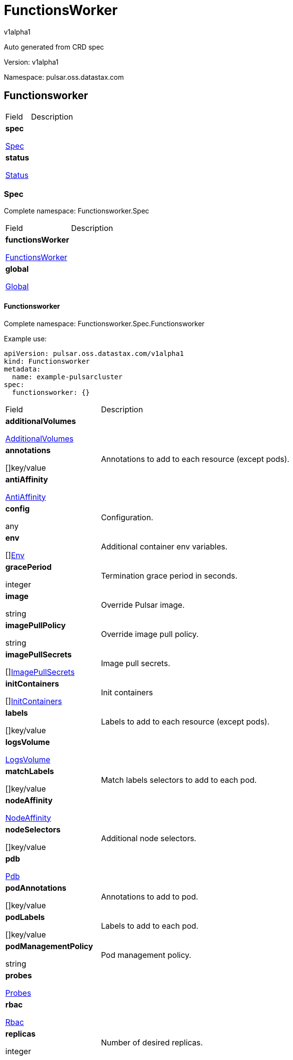 = FunctionsWorker

v1alpha1

:source-highlighter: highlightjs

:keywords: openapi, rest, FunctionsWorker

:specDir: 

:snippetDir: 

:generator-template: v1 2019-12-20

:info-url: https://openapi-generator.tech

:app-name: FunctionsWorker



Auto generated from CRD spec





// markup not found, no include::{specDir}intro.adoc[opts=optional]





Version: v1alpha1



Namespace: pulsar.oss.datastax.com



== Functionsworker [[FunctionsWorker]]



[.fields-FunctionsWorker]

[cols="2,4"]

|===

| Field| Description



    | *spec* +

            

            <<FunctionsWorker_spec,

















Spec







>>

        

    

    | 

    

    | *status* +

            

            <<FunctionsWorker_status,

















Status







>>

        

    

    | 

    

|===









=== Spec [[FunctionsWorker_spec]]

Complete namespace: Functionsworker.Spec



[.fields-FunctionsWorkerSpec]

[cols="2,4"]

|===

| Field| Description



    | *functionsWorker* +

            

            <<FunctionsWorker_spec_functionsWorker,

















FunctionsWorker







>>

        

    

    | 

    

    | *global* +

            

            <<FunctionsWorker_spec_global,

















Global







>>

        

    

    | 

    

|===









==== Functionsworker [[FunctionsWorker_spec_functionsWorker]]

Complete namespace: Functionsworker.Spec.Functionsworker

Example use:

[source,yaml]
----
apiVersion: pulsar.oss.datastax.com/v1alpha1
kind: Functionsworker
metadata:
  name: example-pulsarcluster
spec:
  functionsworker: {}

----


[.fields-FunctionsWorkerSpecFunctionsWorker]

[cols="2,4"]

|===

| Field| Description



    | *additionalVolumes* +

            

            <<FunctionsWorker_spec_functionsWorker_additionalVolumes,

















AdditionalVolumes







>>

        

    

    | 

    

    | *annotations* +

    



















[]key/value





    | 

    Annotations to add to each resource (except pods).

    | *antiAffinity* +

            

            <<FunctionsWorker_spec_functionsWorker_antiAffinity,

















AntiAffinity







>>

        

    

    | 

    

    | *config* +

    



















any





    | 

    Configuration.

    | *env* +

    



















[]<<FunctionsWorker_spec_functionsWorker_env,Env>>





    | 

    Additional container env variables.

    | *gracePeriod* +

    







integer

















    | 

    Termination grace period in seconds.

    | *image* +

    





string



















    | 

    Override Pulsar image.

    | *imagePullPolicy* +

    





string



















    | 

    Override image pull policy.

    | *imagePullSecrets* +

    



















[]<<FunctionsWorker_spec_functionsWorker_additionalVolumes_volumes_cephfs_secretRef,ImagePullSecrets>>





    | 

    Image pull secrets.

    | *initContainers* +

    



















[]<<FunctionsWorker_spec_functionsWorker_initContainers,InitContainers>>





    | 

    Init containers

    | *labels* +

    



















[]key/value





    | 

    Labels to add to each resource (except pods).

    | *logsVolume* +

            

            <<FunctionsWorker_spec_functionsWorker_logsVolume,

















LogsVolume







>>

        

    

    | 

    

    | *matchLabels* +

    



















[]key/value





    | 

    Match labels selectors to add to each pod.

    | *nodeAffinity* +

            

            <<FunctionsWorker_spec_functionsWorker_nodeAffinity,

















NodeAffinity







>>

        

    

    | 

    

    | *nodeSelectors* +

    



















[]key/value





    | 

    Additional node selectors.

    | *pdb* +

            

            <<FunctionsWorker_spec_functionsWorker_pdb,

















Pdb







>>

        

    

    | 

    

    | *podAnnotations* +

    



















[]key/value





    | 

    Annotations to add to pod.

    | *podLabels* +

    



















[]key/value





    | 

    Labels to add to each pod.

    | *podManagementPolicy* +

    





string



















    | 

    Pod management policy.

    | *probes* +

            

            <<FunctionsWorker_spec_functionsWorker_probes,

















Probes







>>

        

    

    | 

    

    | *rbac* +

            

            <<FunctionsWorker_spec_functionsWorker_rbac,

















Rbac







>>

        

    

    | 

    

    | *replicas* +

    







integer

















    | 

    Number of desired replicas.

    | *resources* +

            

            <<FunctionsWorker_spec_functionsWorker_resources,

















Resources







>>

        

    

    | 

    

    | *runtime* +

    





string



















    | 

    Runtime mode for functions.

    | *service* +

            

            <<FunctionsWorker_spec_functionsWorker_service,

















Service







>>

        

    

    | 

    

    | *sidecars* +

    



















[]<<FunctionsWorker_spec_functionsWorker_initContainers,Sidecars>>





    | 

    Sidecar containers

    | *tolerations* +

    



















[]<<FunctionsWorker_spec_functionsWorker_tolerations,Tolerations>>





    | 

    Pod tolerations.

    | *updateStrategy* +

            

            <<FunctionsWorker_spec_functionsWorker_updateStrategy,

















UpdateStrategy







>>

        

    

    | 

    

|===









==== Additionalvolumes [[FunctionsWorker_spec_functionsWorker_additionalVolumes]]

Complete namespace: Functionsworker.Spec.Functionsworker.Additionalvolumes

Example use:

[source,yaml]
----
apiVersion: pulsar.oss.datastax.com/v1alpha1
kind: Functionsworker
metadata:
  name: example-pulsarcluster
spec:
  functionsworker:
    additionalvolumes: {}

----


[.fields-FunctionsWorkerSpecFunctionsWorkerAdditionalVolumes]

[cols="2,4"]

|===

| Field| Description



    | *mounts* +

    



















[]<<FunctionsWorker_spec_functionsWorker_additionalVolumes_mounts,Mounts>>





    | 

    Mount points for the additional volumes

    | *volumes* +

    



















[]<<FunctionsWorker_spec_functionsWorker_additionalVolumes_volumes,Volumes>>





    | 

    Additional volumes to be mounted to the pod

|===









==== Mounts [[FunctionsWorker_spec_functionsWorker_additionalVolumes_mounts]]

Complete namespace: Functionsworker.Spec.Functionsworker.Additionalvolumes.Mounts

Example use:

[source,yaml]
----
apiVersion: pulsar.oss.datastax.com/v1alpha1
kind: Functionsworker
metadata:
  name: example-pulsarcluster
spec:
  functionsworker:
    additionalvolumes:
      mounts: {}

----


[.fields-FunctionsWorkerSpecFunctionsWorkerAdditionalVolumesMounts]

[cols="2,4"]

|===

| Field| Description



    | *mountPath* +

    





string



















    | 

    

    | *mountPropagation* +

    





string



















    | 

    

    | *name* +

    





string



















    | 

    

    | *readOnly* +

    











boolean













    | 

    

    | *subPath* +

    





string



















    | 

    

    | *subPathExpr* +

    





string



















    | 

    

|===









==== Volumes [[FunctionsWorker_spec_functionsWorker_additionalVolumes_volumes]]

Complete namespace: Functionsworker.Spec.Functionsworker.Additionalvolumes.Volumes

Example use:

[source,yaml]
----
apiVersion: pulsar.oss.datastax.com/v1alpha1
kind: Functionsworker
metadata:
  name: example-pulsarcluster
spec:
  functionsworker:
    additionalvolumes:
      volumes: {}

----


[.fields-FunctionsWorkerSpecFunctionsWorkerAdditionalVolumesVolumes]

[cols="2,4"]

|===

| Field| Description



    | *awsElasticBlockStore* +

            

            <<FunctionsWorker_spec_functionsWorker_additionalVolumes_volumes_awsElasticBlockStore,

















AwsElasticBlockStore







>>

        

    

    | 

    

    | *azureDisk* +

            

            <<FunctionsWorker_spec_functionsWorker_additionalVolumes_volumes_azureDisk,

















AzureDisk







>>

        

    

    | 

    

    | *azureFile* +

            

            <<FunctionsWorker_spec_functionsWorker_additionalVolumes_volumes_azureFile,

















AzureFile







>>

        

    

    | 

    

    | *cephfs* +

            

            <<FunctionsWorker_spec_functionsWorker_additionalVolumes_volumes_cephfs,

















Cephfs







>>

        

    

    | 

    

    | *cinder* +

            

            <<FunctionsWorker_spec_functionsWorker_additionalVolumes_volumes_cinder,

















Cinder







>>

        

    

    | 

    

    | *configMap* +

            

            <<FunctionsWorker_spec_functionsWorker_additionalVolumes_volumes_configMap,

















ConfigMap







>>

        

    

    | 

    

    | *csi* +

            

            <<FunctionsWorker_spec_functionsWorker_additionalVolumes_volumes_csi,

















Csi







>>

        

    

    | 

    

    | *downwardAPI* +

            

            <<FunctionsWorker_spec_functionsWorker_additionalVolumes_volumes_downwardAPI,

















DownwardAPI







>>

        

    

    | 

    

    | *emptyDir* +

            

            <<FunctionsWorker_spec_functionsWorker_additionalVolumes_volumes_emptyDir,

















EmptyDir







>>

        

    

    | 

    

    | *ephemeral* +

            

            <<FunctionsWorker_spec_functionsWorker_additionalVolumes_volumes_ephemeral,

















Ephemeral







>>

        

    

    | 

    

    | *fc* +

            

            <<FunctionsWorker_spec_functionsWorker_additionalVolumes_volumes_fc,

















Fc







>>

        

    

    | 

    

    | *flexVolume* +

            

            <<FunctionsWorker_spec_functionsWorker_additionalVolumes_volumes_flexVolume,

















FlexVolume







>>

        

    

    | 

    

    | *flocker* +

            

            <<FunctionsWorker_spec_functionsWorker_additionalVolumes_volumes_flocker,

















Flocker







>>

        

    

    | 

    

    | *gcePersistentDisk* +

            

            <<FunctionsWorker_spec_functionsWorker_additionalVolumes_volumes_gcePersistentDisk,

















GcePersistentDisk







>>

        

    

    | 

    

    | *gitRepo* +

            

            <<FunctionsWorker_spec_functionsWorker_additionalVolumes_volumes_gitRepo,

















GitRepo







>>

        

    

    | 

    

    | *glusterfs* +

            

            <<FunctionsWorker_spec_functionsWorker_additionalVolumes_volumes_glusterfs,

















Glusterfs







>>

        

    

    | 

    

    | *hostPath* +

            

            <<FunctionsWorker_spec_functionsWorker_additionalVolumes_volumes_hostPath,

















HostPath







>>

        

    

    | 

    

    | *iscsi* +

            

            <<FunctionsWorker_spec_functionsWorker_additionalVolumes_volumes_iscsi,

















Iscsi







>>

        

    

    | 

    

    | *name* +

    





string



















    | 

    

    | *nfs* +

            

            <<FunctionsWorker_spec_functionsWorker_additionalVolumes_volumes_nfs,

















Nfs







>>

        

    

    | 

    

    | *persistentVolumeClaim* +

            

            <<FunctionsWorker_spec_functionsWorker_additionalVolumes_volumes_persistentVolumeClaim,

















PersistentVolumeClaim







>>

        

    

    | 

    

    | *photonPersistentDisk* +

            

            <<FunctionsWorker_spec_functionsWorker_additionalVolumes_volumes_photonPersistentDisk,

















PhotonPersistentDisk







>>

        

    

    | 

    

    | *portworxVolume* +

            

            <<FunctionsWorker_spec_functionsWorker_additionalVolumes_volumes_portworxVolume,

















PortworxVolume







>>

        

    

    | 

    

    | *projected* +

            

            <<FunctionsWorker_spec_functionsWorker_additionalVolumes_volumes_projected,

















Projected







>>

        

    

    | 

    

    | *quobyte* +

            

            <<FunctionsWorker_spec_functionsWorker_additionalVolumes_volumes_quobyte,

















Quobyte







>>

        

    

    | 

    

    | *rbd* +

            

            <<FunctionsWorker_spec_functionsWorker_additionalVolumes_volumes_rbd,

















Rbd







>>

        

    

    | 

    

    | *scaleIO* +

            

            <<FunctionsWorker_spec_functionsWorker_additionalVolumes_volumes_scaleIO,

















ScaleIO







>>

        

    

    | 

    

    | *secret* +

            

            <<FunctionsWorker_spec_functionsWorker_additionalVolumes_volumes_secret,

















Secret







>>

        

    

    | 

    

    | *storageos* +

            

            <<FunctionsWorker_spec_functionsWorker_additionalVolumes_volumes_storageos,

















Storageos







>>

        

    

    | 

    

    | *vsphereVolume* +

            

            <<FunctionsWorker_spec_functionsWorker_additionalVolumes_volumes_vsphereVolume,

















VsphereVolume







>>

        

    

    | 

    

|===









==== Awselasticblockstore [[FunctionsWorker_spec_functionsWorker_additionalVolumes_volumes_awsElasticBlockStore]]

Complete namespace: Functionsworker.Spec.Functionsworker.Additionalvolumes.Volumes.Awselasticblockstore

Example use:

[source,yaml]
----
apiVersion: pulsar.oss.datastax.com/v1alpha1
kind: Functionsworker
metadata:
  name: example-pulsarcluster
spec:
  functionsworker:
    additionalvolumes:
      volumes:
        awselasticblockstore: {}

----


[.fields-FunctionsWorkerSpecFunctionsWorkerAdditionalVolumesVolumesAwsElasticBlockStore]

[cols="2,4"]

|===

| Field| Description



    | *fsType* +

    





string



















    | 

    

    | *partition* +

    







integer

















    | 

    

    | *readOnly* +

    











boolean













    | 

    

    | *volumeID* +

    





string



















    | 

    

|===









==== Azuredisk [[FunctionsWorker_spec_functionsWorker_additionalVolumes_volumes_azureDisk]]

Complete namespace: Functionsworker.Spec.Functionsworker.Additionalvolumes.Volumes.Azuredisk

Example use:

[source,yaml]
----
apiVersion: pulsar.oss.datastax.com/v1alpha1
kind: Functionsworker
metadata:
  name: example-pulsarcluster
spec:
  functionsworker:
    additionalvolumes:
      volumes:
        azuredisk: {}

----


[.fields-FunctionsWorkerSpecFunctionsWorkerAdditionalVolumesVolumesAzureDisk]

[cols="2,4"]

|===

| Field| Description



    | *cachingMode* +

    





string



















    | 

    

    | *diskName* +

    





string



















    | 

    

    | *diskURI* +

    





string



















    | 

    

    | *fsType* +

    





string



















    | 

    

    | *kind* +

    





string



















    | 

    

    | *readOnly* +

    











boolean













    | 

    

|===









==== Azurefile [[FunctionsWorker_spec_functionsWorker_additionalVolumes_volumes_azureFile]]

Complete namespace: Functionsworker.Spec.Functionsworker.Additionalvolumes.Volumes.Azurefile

Example use:

[source,yaml]
----
apiVersion: pulsar.oss.datastax.com/v1alpha1
kind: Functionsworker
metadata:
  name: example-pulsarcluster
spec:
  functionsworker:
    additionalvolumes:
      volumes:
        azurefile: {}

----


[.fields-FunctionsWorkerSpecFunctionsWorkerAdditionalVolumesVolumesAzureFile]

[cols="2,4"]

|===

| Field| Description



    | *readOnly* +

    











boolean













    | 

    

    | *secretName* +

    





string



















    | 

    

    | *shareName* +

    





string



















    | 

    

|===









==== Cephfs [[FunctionsWorker_spec_functionsWorker_additionalVolumes_volumes_cephfs]]

Complete namespace: Functionsworker.Spec.Functionsworker.Additionalvolumes.Volumes.Cephfs

Example use:

[source,yaml]
----
apiVersion: pulsar.oss.datastax.com/v1alpha1
kind: Functionsworker
metadata:
  name: example-pulsarcluster
spec:
  functionsworker:
    additionalvolumes:
      volumes:
        cephfs: {}

----


[.fields-FunctionsWorkerSpecFunctionsWorkerAdditionalVolumesVolumesCephfs]

[cols="2,4"]

|===

| Field| Description



    | *monitors* +

    



















[]

string



    | 

    

    | *path* +

    





string



















    | 

    

    | *readOnly* +

    











boolean













    | 

    

    | *secretFile* +

    





string



















    | 

    

    | *secretRef* +

            

            <<FunctionsWorker_spec_functionsWorker_additionalVolumes_volumes_cephfs_secretRef,

















SecretRef







>>

        

    

    | 

    

    | *user* +

    





string



















    | 

    

|===









==== Secretref [[FunctionsWorker_spec_functionsWorker_additionalVolumes_volumes_cephfs_secretRef]]

Complete namespace: Functionsworker.Spec.Functionsworker.Additionalvolumes.Volumes.Cephfs.Secretref

Example use:

[source,yaml]
----
apiVersion: pulsar.oss.datastax.com/v1alpha1
kind: Functionsworker
metadata:
  name: example-pulsarcluster
spec:
  functionsworker:
    additionalvolumes:
      volumes:
        cephfs:
          secretref: {}

----


[.fields-FunctionsWorkerSpecFunctionsWorkerAdditionalVolumesVolumesCephfsSecretRef]

[cols="2,4"]

|===

| Field| Description



    | *name* +

    





string



















    | 

    

|===









==== Cinder [[FunctionsWorker_spec_functionsWorker_additionalVolumes_volumes_cinder]]

Complete namespace: Functionsworker.Spec.Functionsworker.Additionalvolumes.Volumes.Cinder

Example use:

[source,yaml]
----
apiVersion: pulsar.oss.datastax.com/v1alpha1
kind: Functionsworker
metadata:
  name: example-pulsarcluster
spec:
  functionsworker:
    additionalvolumes:
      volumes:
        cinder: {}

----


[.fields-FunctionsWorkerSpecFunctionsWorkerAdditionalVolumesVolumesCinder]

[cols="2,4"]

|===

| Field| Description



    | *fsType* +

    





string



















    | 

    

    | *readOnly* +

    











boolean













    | 

    

    | *secretRef* +

            

            <<FunctionsWorker_spec_functionsWorker_additionalVolumes_volumes_cephfs_secretRef,

















SecretRef







>>

        

    

    | 

    

    | *volumeID* +

    





string



















    | 

    

|===









==== Configmap [[FunctionsWorker_spec_functionsWorker_additionalVolumes_volumes_configMap]]

Complete namespace: Functionsworker.Spec.Functionsworker.Additionalvolumes.Volumes.Configmap

Example use:

[source,yaml]
----
apiVersion: pulsar.oss.datastax.com/v1alpha1
kind: Functionsworker
metadata:
  name: example-pulsarcluster
spec:
  functionsworker:
    additionalvolumes:
      volumes:
        configmap: {}

----


[.fields-FunctionsWorkerSpecFunctionsWorkerAdditionalVolumesVolumesConfigMap]

[cols="2,4"]

|===

| Field| Description



    | *defaultMode* +

    







integer

















    | 

    

    | *items* +

    



















[]<<FunctionsWorker_spec_functionsWorker_additionalVolumes_volumes_configMap_items,Items>>





    | 

    

    | *name* +

    





string



















    | 

    

    | *optional* +

    











boolean













    | 

    

|===









==== Items [[FunctionsWorker_spec_functionsWorker_additionalVolumes_volumes_configMap_items]]

Complete namespace: Functionsworker.Spec.Functionsworker.Additionalvolumes.Volumes.Configmap.Items

Example use:

[source,yaml]
----
apiVersion: pulsar.oss.datastax.com/v1alpha1
kind: Functionsworker
metadata:
  name: example-pulsarcluster
spec:
  functionsworker:
    additionalvolumes:
      volumes:
        configmap:
          items: {}

----


[.fields-FunctionsWorkerSpecFunctionsWorkerAdditionalVolumesVolumesConfigMapItems]

[cols="2,4"]

|===

| Field| Description



    | *key* +

    





string



















    | 

    

    | *mode* +

    







integer

















    | 

    

    | *path* +

    





string



















    | 

    

|===









==== Csi [[FunctionsWorker_spec_functionsWorker_additionalVolumes_volumes_csi]]

Complete namespace: Functionsworker.Spec.Functionsworker.Additionalvolumes.Volumes.Csi

Example use:

[source,yaml]
----
apiVersion: pulsar.oss.datastax.com/v1alpha1
kind: Functionsworker
metadata:
  name: example-pulsarcluster
spec:
  functionsworker:
    additionalvolumes:
      volumes:
        csi: {}

----


[.fields-FunctionsWorkerSpecFunctionsWorkerAdditionalVolumesVolumesCsi]

[cols="2,4"]

|===

| Field| Description



    | *driver* +

    





string



















    | 

    

    | *fsType* +

    





string



















    | 

    

    | *nodePublishSecretRef* +

            

            <<FunctionsWorker_spec_functionsWorker_additionalVolumes_volumes_cephfs_secretRef,

















NodePublishSecretRef







>>

        

    

    | 

    

    | *readOnly* +

    











boolean













    | 

    

    | *volumeAttributes* +

    



















[]key/value





    | 

    

|===









==== Downwardapi [[FunctionsWorker_spec_functionsWorker_additionalVolumes_volumes_downwardAPI]]

Complete namespace: Functionsworker.Spec.Functionsworker.Additionalvolumes.Volumes.Downwardapi

Example use:

[source,yaml]
----
apiVersion: pulsar.oss.datastax.com/v1alpha1
kind: Functionsworker
metadata:
  name: example-pulsarcluster
spec:
  functionsworker:
    additionalvolumes:
      volumes:
        downwardapi: {}

----


[.fields-FunctionsWorkerSpecFunctionsWorkerAdditionalVolumesVolumesDownwardAPI]

[cols="2,4"]

|===

| Field| Description



    | *defaultMode* +

    







integer

















    | 

    

    | *items* +

    



















[]<<FunctionsWorker_spec_functionsWorker_additionalVolumes_volumes_downwardAPI_items,Items>>





    | 

    

|===









==== Items [[FunctionsWorker_spec_functionsWorker_additionalVolumes_volumes_downwardAPI_items]]

Complete namespace: Functionsworker.Spec.Functionsworker.Additionalvolumes.Volumes.Downwardapi.Items

Example use:

[source,yaml]
----
apiVersion: pulsar.oss.datastax.com/v1alpha1
kind: Functionsworker
metadata:
  name: example-pulsarcluster
spec:
  functionsworker:
    additionalvolumes:
      volumes:
        downwardapi:
          items: {}

----


[.fields-FunctionsWorkerSpecFunctionsWorkerAdditionalVolumesVolumesDownwardAPIItems]

[cols="2,4"]

|===

| Field| Description



    | *fieldRef* +

            

            <<FunctionsWorker_spec_functionsWorker_additionalVolumes_volumes_downwardAPI_items_fieldRef,

















FieldRef







>>

        

    

    | 

    

    | *mode* +

    







integer

















    | 

    

    | *path* +

    





string



















    | 

    

    | *resourceFieldRef* +

            

            <<FunctionsWorker_spec_functionsWorker_additionalVolumes_volumes_downwardAPI_items_resourceFieldRef,

















ResourceFieldRef







>>

        

    

    | 

    

|===









==== Fieldref [[FunctionsWorker_spec_functionsWorker_additionalVolumes_volumes_downwardAPI_items_fieldRef]]

Complete namespace: Functionsworker.Spec.Functionsworker.Additionalvolumes.Volumes.Downwardapi.Items.Fieldref

Example use:

[source,yaml]
----
apiVersion: pulsar.oss.datastax.com/v1alpha1
kind: Functionsworker
metadata:
  name: example-pulsarcluster
spec:
  functionsworker:
    additionalvolumes:
      volumes:
        downwardapi:
          items:
            fieldref: {}

----


[.fields-FunctionsWorkerSpecFunctionsWorkerAdditionalVolumesVolumesDownwardAPIItemsFieldRef]

[cols="2,4"]

|===

| Field| Description



    | *apiVersion* +

    





string



















    | 

    

    | *fieldPath* +

    





string



















    | 

    

|===









==== Resourcefieldref [[FunctionsWorker_spec_functionsWorker_additionalVolumes_volumes_downwardAPI_items_resourceFieldRef]]

Complete namespace: Functionsworker.Spec.Functionsworker.Additionalvolumes.Volumes.Downwardapi.Items.Resourcefieldref

Example use:

[source,yaml]
----
apiVersion: pulsar.oss.datastax.com/v1alpha1
kind: Functionsworker
metadata:
  name: example-pulsarcluster
spec:
  functionsworker:
    additionalvolumes:
      volumes:
        downwardapi:
          items:
            resourcefieldref: {}

----


[.fields-FunctionsWorkerSpecFunctionsWorkerAdditionalVolumesVolumesDownwardAPIItemsResourceFieldRef]

[cols="2,4"]

|===

| Field| Description



    | *containerName* +

    





string



















    | 

    

    | *divisor* +

            

integer or string

























            

        

    

    | 

    

    | *resource* +

    





string



















    | 

    

|===









==== Emptydir [[FunctionsWorker_spec_functionsWorker_additionalVolumes_volumes_emptyDir]]

Complete namespace: Functionsworker.Spec.Functionsworker.Additionalvolumes.Volumes.Emptydir

Example use:

[source,yaml]
----
apiVersion: pulsar.oss.datastax.com/v1alpha1
kind: Functionsworker
metadata:
  name: example-pulsarcluster
spec:
  functionsworker:
    additionalvolumes:
      volumes:
        emptydir: {}

----


[.fields-FunctionsWorkerSpecFunctionsWorkerAdditionalVolumesVolumesEmptyDir]

[cols="2,4"]

|===

| Field| Description



    | *medium* +

    





string



















    | 

    

    | *sizeLimit* +

            

integer or string

























            

        

    

    | 

    

|===









==== Ephemeral [[FunctionsWorker_spec_functionsWorker_additionalVolumes_volumes_ephemeral]]

Complete namespace: Functionsworker.Spec.Functionsworker.Additionalvolumes.Volumes.Ephemeral

Example use:

[source,yaml]
----
apiVersion: pulsar.oss.datastax.com/v1alpha1
kind: Functionsworker
metadata:
  name: example-pulsarcluster
spec:
  functionsworker:
    additionalvolumes:
      volumes:
        ephemeral: {}

----


[.fields-FunctionsWorkerSpecFunctionsWorkerAdditionalVolumesVolumesEphemeral]

[cols="2,4"]

|===

| Field| Description



    | *volumeClaimTemplate* +

            

            <<FunctionsWorker_spec_functionsWorker_additionalVolumes_volumes_ephemeral_volumeClaimTemplate,

















VolumeClaimTemplate







>>

        

    

    | 

    

|===









==== Volumeclaimtemplate [[FunctionsWorker_spec_functionsWorker_additionalVolumes_volumes_ephemeral_volumeClaimTemplate]]

Complete namespace: Functionsworker.Spec.Functionsworker.Additionalvolumes.Volumes.Ephemeral.Volumeclaimtemplate

Example use:

[source,yaml]
----
apiVersion: pulsar.oss.datastax.com/v1alpha1
kind: Functionsworker
metadata:
  name: example-pulsarcluster
spec:
  functionsworker:
    additionalvolumes:
      volumes:
        ephemeral:
          volumeclaimtemplate: {}

----


[.fields-FunctionsWorkerSpecFunctionsWorkerAdditionalVolumesVolumesEphemeralVolumeClaimTemplate]

[cols="2,4"]

|===

| Field| Description



    | *metadata* +

            

            <<FunctionsWorker_spec_functionsWorker_additionalVolumes_volumes_ephemeral_volumeClaimTemplate_metadata,

















Metadata







>>

        

    

    | 

    

    | *spec* +

            

            <<FunctionsWorker_spec_functionsWorker_additionalVolumes_volumes_ephemeral_volumeClaimTemplate_spec,

















Spec







>>

        

    

    | 

    

|===









==== Metadata [[FunctionsWorker_spec_functionsWorker_additionalVolumes_volumes_ephemeral_volumeClaimTemplate_metadata]]

Complete namespace: Functionsworker.Spec.Functionsworker.Additionalvolumes.Volumes.Ephemeral.Volumeclaimtemplate.Metadata

Example use:

[source,yaml]
----
apiVersion: pulsar.oss.datastax.com/v1alpha1
kind: Functionsworker
metadata:
  name: example-pulsarcluster
spec:
  functionsworker:
    additionalvolumes:
      volumes:
        ephemeral:
          volumeclaimtemplate:
            metadata: {}

----


[.fields-FunctionsWorkerSpecFunctionsWorkerAdditionalVolumesVolumesEphemeralVolumeClaimTemplateMetadata]

[cols="2,4"]

|===

| Field| Description



    | *annotations* +

    



















[]key/value





    | 

    

    | *creationTimestamp* +

    





string



















    | 

    

    | *deletionGracePeriodSeconds* +

    







integer

















    | 

    

    | *deletionTimestamp* +

    





string



















    | 

    

    | *finalizers* +

    



















[]

string



    | 

    

    | *generateName* +

    





string



















    | 

    

    | *generation* +

    







integer

















    | 

    

    | *labels* +

    



















[]key/value





    | 

    

    | *managedFields* +

    



















[]<<FunctionsWorker_spec_functionsWorker_additionalVolumes_volumes_ephemeral_volumeClaimTemplate_metadata_managedFields,ManagedFields>>





    | 

    

    | *name* +

    





string



















    | 

    

    | *namespace* +

    





string



















    | 

    

    | *ownerReferences* +

    



















[]<<FunctionsWorker_spec_functionsWorker_additionalVolumes_volumes_ephemeral_volumeClaimTemplate_metadata_ownerReferences,OwnerReferences>>





    | 

    

    | *resourceVersion* +

    





string



















    | 

    

    | *selfLink* +

    





string



















    | 

    

    | *uid* +

    





string



















    | 

    

|===









==== Managedfields [[FunctionsWorker_spec_functionsWorker_additionalVolumes_volumes_ephemeral_volumeClaimTemplate_metadata_managedFields]]

Complete namespace: Functionsworker.Spec.Functionsworker.Additionalvolumes.Volumes.Ephemeral.Volumeclaimtemplate.Metadata.Managedfields

Example use:

[source,yaml]
----
apiVersion: pulsar.oss.datastax.com/v1alpha1
kind: Functionsworker
metadata:
  name: example-pulsarcluster
spec:
  functionsworker:
    additionalvolumes:
      volumes:
        ephemeral:
          volumeclaimtemplate:
            metadata:
              managedfields: {}

----


[.fields-FunctionsWorkerSpecFunctionsWorkerAdditionalVolumesVolumesEphemeralVolumeClaimTemplateMetadataManagedFields]

[cols="2,4"]

|===

| Field| Description



    | *apiVersion* +

    





string



















    | 

    

    | *fieldsType* +

    





string



















    | 

    

    | *fieldsV1* +

    

























    | 

    

    | *manager* +

    





string



















    | 

    

    | *operation* +

    





string



















    | 

    

    | *subresource* +

    





string



















    | 

    

    | *time* +

    





string



















    | 

    

|===









==== Ownerreferences [[FunctionsWorker_spec_functionsWorker_additionalVolumes_volumes_ephemeral_volumeClaimTemplate_metadata_ownerReferences]]

Complete namespace: Functionsworker.Spec.Functionsworker.Additionalvolumes.Volumes.Ephemeral.Volumeclaimtemplate.Metadata.Ownerreferences

Example use:

[source,yaml]
----
apiVersion: pulsar.oss.datastax.com/v1alpha1
kind: Functionsworker
metadata:
  name: example-pulsarcluster
spec:
  functionsworker:
    additionalvolumes:
      volumes:
        ephemeral:
          volumeclaimtemplate:
            metadata:
              ownerreferences: {}

----


[.fields-FunctionsWorkerSpecFunctionsWorkerAdditionalVolumesVolumesEphemeralVolumeClaimTemplateMetadataOwnerReferences]

[cols="2,4"]

|===

| Field| Description



    | *apiVersion* +

    





string



















    | 

    

    | *blockOwnerDeletion* +

    











boolean













    | 

    

    | *controller* +

    











boolean













    | 

    

    | *kind* +

    





string



















    | 

    

    | *name* +

    





string



















    | 

    

    | *uid* +

    





string



















    | 

    

|===









==== Spec [[FunctionsWorker_spec_functionsWorker_additionalVolumes_volumes_ephemeral_volumeClaimTemplate_spec]]

Complete namespace: Functionsworker.Spec.Functionsworker.Additionalvolumes.Volumes.Ephemeral.Volumeclaimtemplate.Spec

Example use:

[source,yaml]
----
apiVersion: pulsar.oss.datastax.com/v1alpha1
kind: Functionsworker
metadata:
  name: example-pulsarcluster
spec:
  functionsworker:
    additionalvolumes:
      volumes:
        ephemeral:
          volumeclaimtemplate:
            spec: {}

----


[.fields-FunctionsWorkerSpecFunctionsWorkerAdditionalVolumesVolumesEphemeralVolumeClaimTemplateSpec]

[cols="2,4"]

|===

| Field| Description



    | *accessModes* +

    



















[]

string



    | 

    

    | *dataSource* +

            

            <<FunctionsWorker_spec_functionsWorker_additionalVolumes_volumes_ephemeral_volumeClaimTemplate_spec_dataSource,

















DataSource







>>

        

    

    | 

    

    | *dataSourceRef* +

            

            <<FunctionsWorker_spec_functionsWorker_additionalVolumes_volumes_ephemeral_volumeClaimTemplate_spec_dataSource,

















DataSourceRef







>>

        

    

    | 

    

    | *resources* +

            

            <<FunctionsWorker_spec_functionsWorker_additionalVolumes_volumes_ephemeral_volumeClaimTemplate_spec_resources,

















Resources







>>

        

    

    | 

    

    | *selector* +

            

            <<FunctionsWorker_spec_functionsWorker_additionalVolumes_volumes_ephemeral_volumeClaimTemplate_spec_selector,

















Selector







>>

        

    

    | 

    

    | *storageClassName* +

    





string



















    | 

    

    | *volumeMode* +

    





string



















    | 

    

    | *volumeName* +

    





string



















    | 

    

|===









==== Datasource [[FunctionsWorker_spec_functionsWorker_additionalVolumes_volumes_ephemeral_volumeClaimTemplate_spec_dataSource]]

Complete namespace: Functionsworker.Spec.Functionsworker.Additionalvolumes.Volumes.Ephemeral.Volumeclaimtemplate.Spec.Datasource

Example use:

[source,yaml]
----
apiVersion: pulsar.oss.datastax.com/v1alpha1
kind: Functionsworker
metadata:
  name: example-pulsarcluster
spec:
  functionsworker:
    additionalvolumes:
      volumes:
        ephemeral:
          volumeclaimtemplate:
            spec:
              datasource: {}

----


[.fields-FunctionsWorkerSpecFunctionsWorkerAdditionalVolumesVolumesEphemeralVolumeClaimTemplateSpecDataSource]

[cols="2,4"]

|===

| Field| Description



    | *apiGroup* +

    





string



















    | 

    

    | *kind* +

    





string



















    | 

    

    | *name* +

    





string



















    | 

    

|===









==== Resources [[FunctionsWorker_spec_functionsWorker_additionalVolumes_volumes_ephemeral_volumeClaimTemplate_spec_resources]]

Complete namespace: Functionsworker.Spec.Functionsworker.Additionalvolumes.Volumes.Ephemeral.Volumeclaimtemplate.Spec.Resources

Example use:

[source,yaml]
----
apiVersion: pulsar.oss.datastax.com/v1alpha1
kind: Functionsworker
metadata:
  name: example-pulsarcluster
spec:
  functionsworker:
    additionalvolumes:
      volumes:
        ephemeral:
          volumeclaimtemplate:
            spec:
              resources: {}

----


[.fields-FunctionsWorkerSpecFunctionsWorkerAdditionalVolumesVolumesEphemeralVolumeClaimTemplateSpecResources]

[cols="2,4"]

|===

| Field| Description



    | *limits* +

    



















[]

integer or string



    | 

    

    | *requests* +

    



















[]

integer or string



    | 

    

|===









==== Selector [[FunctionsWorker_spec_functionsWorker_additionalVolumes_volumes_ephemeral_volumeClaimTemplate_spec_selector]]

Complete namespace: Functionsworker.Spec.Functionsworker.Additionalvolumes.Volumes.Ephemeral.Volumeclaimtemplate.Spec.Selector

Example use:

[source,yaml]
----
apiVersion: pulsar.oss.datastax.com/v1alpha1
kind: Functionsworker
metadata:
  name: example-pulsarcluster
spec:
  functionsworker:
    additionalvolumes:
      volumes:
        ephemeral:
          volumeclaimtemplate:
            spec:
              selector: {}

----


[.fields-FunctionsWorkerSpecFunctionsWorkerAdditionalVolumesVolumesEphemeralVolumeClaimTemplateSpecSelector]

[cols="2,4"]

|===

| Field| Description



    | *matchExpressions* +

    



















[]<<FunctionsWorker_spec_functionsWorker_additionalVolumes_volumes_ephemeral_volumeClaimTemplate_spec_selector_matchExpressions,MatchExpressions>>





    | 

    

    | *matchLabels* +

    



















[]key/value





    | 

    

|===









==== Matchexpressions [[FunctionsWorker_spec_functionsWorker_additionalVolumes_volumes_ephemeral_volumeClaimTemplate_spec_selector_matchExpressions]]

Complete namespace: Functionsworker.Spec.Functionsworker.Additionalvolumes.Volumes.Ephemeral.Volumeclaimtemplate.Spec.Selector.Matchexpressions

Example use:

[source,yaml]
----
apiVersion: pulsar.oss.datastax.com/v1alpha1
kind: Functionsworker
metadata:
  name: example-pulsarcluster
spec:
  functionsworker:
    additionalvolumes:
      volumes:
        ephemeral:
          volumeclaimtemplate:
            spec:
              selector:
                matchexpressions: {}

----


[.fields-FunctionsWorkerSpecFunctionsWorkerAdditionalVolumesVolumesEphemeralVolumeClaimTemplateSpecSelectorMatchExpressions]

[cols="2,4"]

|===

| Field| Description



    | *key* +

    





string



















    | 

    

    | *operator* +

    





string



















    | 

    

    | *values* +

    



















[]

string



    | 

    

|===









==== Fc [[FunctionsWorker_spec_functionsWorker_additionalVolumes_volumes_fc]]

Complete namespace: Functionsworker.Spec.Functionsworker.Additionalvolumes.Volumes.Fc

Example use:

[source,yaml]
----
apiVersion: pulsar.oss.datastax.com/v1alpha1
kind: Functionsworker
metadata:
  name: example-pulsarcluster
spec:
  functionsworker:
    additionalvolumes:
      volumes:
        fc: {}

----


[.fields-FunctionsWorkerSpecFunctionsWorkerAdditionalVolumesVolumesFc]

[cols="2,4"]

|===

| Field| Description



    | *fsType* +

    





string



















    | 

    

    | *lun* +

    







integer

















    | 

    

    | *readOnly* +

    











boolean













    | 

    

    | *targetWWNs* +

    



















[]

string



    | 

    

    | *wwids* +

    



















[]

string



    | 

    

|===









==== Flexvolume [[FunctionsWorker_spec_functionsWorker_additionalVolumes_volumes_flexVolume]]

Complete namespace: Functionsworker.Spec.Functionsworker.Additionalvolumes.Volumes.Flexvolume

Example use:

[source,yaml]
----
apiVersion: pulsar.oss.datastax.com/v1alpha1
kind: Functionsworker
metadata:
  name: example-pulsarcluster
spec:
  functionsworker:
    additionalvolumes:
      volumes:
        flexvolume: {}

----


[.fields-FunctionsWorkerSpecFunctionsWorkerAdditionalVolumesVolumesFlexVolume]

[cols="2,4"]

|===

| Field| Description



    | *driver* +

    





string



















    | 

    

    | *fsType* +

    





string



















    | 

    

    | *options* +

    



















[]key/value





    | 

    

    | *readOnly* +

    











boolean













    | 

    

    | *secretRef* +

            

            <<FunctionsWorker_spec_functionsWorker_additionalVolumes_volumes_cephfs_secretRef,

















SecretRef







>>

        

    

    | 

    

|===









==== Flocker [[FunctionsWorker_spec_functionsWorker_additionalVolumes_volumes_flocker]]

Complete namespace: Functionsworker.Spec.Functionsworker.Additionalvolumes.Volumes.Flocker

Example use:

[source,yaml]
----
apiVersion: pulsar.oss.datastax.com/v1alpha1
kind: Functionsworker
metadata:
  name: example-pulsarcluster
spec:
  functionsworker:
    additionalvolumes:
      volumes:
        flocker: {}

----


[.fields-FunctionsWorkerSpecFunctionsWorkerAdditionalVolumesVolumesFlocker]

[cols="2,4"]

|===

| Field| Description



    | *datasetName* +

    





string



















    | 

    

    | *datasetUUID* +

    





string



















    | 

    

|===









==== Gcepersistentdisk [[FunctionsWorker_spec_functionsWorker_additionalVolumes_volumes_gcePersistentDisk]]

Complete namespace: Functionsworker.Spec.Functionsworker.Additionalvolumes.Volumes.Gcepersistentdisk

Example use:

[source,yaml]
----
apiVersion: pulsar.oss.datastax.com/v1alpha1
kind: Functionsworker
metadata:
  name: example-pulsarcluster
spec:
  functionsworker:
    additionalvolumes:
      volumes:
        gcepersistentdisk: {}

----


[.fields-FunctionsWorkerSpecFunctionsWorkerAdditionalVolumesVolumesGcePersistentDisk]

[cols="2,4"]

|===

| Field| Description



    | *fsType* +

    





string



















    | 

    

    | *partition* +

    







integer

















    | 

    

    | *pdName* +

    





string



















    | 

    

    | *readOnly* +

    











boolean













    | 

    

|===









==== Gitrepo [[FunctionsWorker_spec_functionsWorker_additionalVolumes_volumes_gitRepo]]

Complete namespace: Functionsworker.Spec.Functionsworker.Additionalvolumes.Volumes.Gitrepo

Example use:

[source,yaml]
----
apiVersion: pulsar.oss.datastax.com/v1alpha1
kind: Functionsworker
metadata:
  name: example-pulsarcluster
spec:
  functionsworker:
    additionalvolumes:
      volumes:
        gitrepo: {}

----


[.fields-FunctionsWorkerSpecFunctionsWorkerAdditionalVolumesVolumesGitRepo]

[cols="2,4"]

|===

| Field| Description



    | *directory* +

    





string



















    | 

    

    | *repository* +

    





string



















    | 

    

    | *revision* +

    





string



















    | 

    

|===









==== Glusterfs [[FunctionsWorker_spec_functionsWorker_additionalVolumes_volumes_glusterfs]]

Complete namespace: Functionsworker.Spec.Functionsworker.Additionalvolumes.Volumes.Glusterfs

Example use:

[source,yaml]
----
apiVersion: pulsar.oss.datastax.com/v1alpha1
kind: Functionsworker
metadata:
  name: example-pulsarcluster
spec:
  functionsworker:
    additionalvolumes:
      volumes:
        glusterfs: {}

----


[.fields-FunctionsWorkerSpecFunctionsWorkerAdditionalVolumesVolumesGlusterfs]

[cols="2,4"]

|===

| Field| Description



    | *endpoints* +

    





string



















    | 

    

    | *path* +

    





string



















    | 

    

    | *readOnly* +

    











boolean













    | 

    

|===









==== Hostpath [[FunctionsWorker_spec_functionsWorker_additionalVolumes_volumes_hostPath]]

Complete namespace: Functionsworker.Spec.Functionsworker.Additionalvolumes.Volumes.Hostpath

Example use:

[source,yaml]
----
apiVersion: pulsar.oss.datastax.com/v1alpha1
kind: Functionsworker
metadata:
  name: example-pulsarcluster
spec:
  functionsworker:
    additionalvolumes:
      volumes:
        hostpath: {}

----


[.fields-FunctionsWorkerSpecFunctionsWorkerAdditionalVolumesVolumesHostPath]

[cols="2,4"]

|===

| Field| Description



    | *path* +

    





string



















    | 

    

    | *type* +

    





string



















    | 

    

|===









==== Iscsi [[FunctionsWorker_spec_functionsWorker_additionalVolumes_volumes_iscsi]]

Complete namespace: Functionsworker.Spec.Functionsworker.Additionalvolumes.Volumes.Iscsi

Example use:

[source,yaml]
----
apiVersion: pulsar.oss.datastax.com/v1alpha1
kind: Functionsworker
metadata:
  name: example-pulsarcluster
spec:
  functionsworker:
    additionalvolumes:
      volumes:
        iscsi: {}

----


[.fields-FunctionsWorkerSpecFunctionsWorkerAdditionalVolumesVolumesIscsi]

[cols="2,4"]

|===

| Field| Description



    | *chapAuthDiscovery* +

    











boolean













    | 

    

    | *chapAuthSession* +

    











boolean













    | 

    

    | *fsType* +

    





string



















    | 

    

    | *initiatorName* +

    





string



















    | 

    

    | *iqn* +

    





string



















    | 

    

    | *iscsiInterface* +

    





string



















    | 

    

    | *lun* +

    







integer

















    | 

    

    | *portals* +

    



















[]

string



    | 

    

    | *readOnly* +

    











boolean













    | 

    

    | *secretRef* +

            

            <<FunctionsWorker_spec_functionsWorker_additionalVolumes_volumes_cephfs_secretRef,

















SecretRef







>>

        

    

    | 

    

    | *targetPortal* +

    





string



















    | 

    

|===









==== Nfs [[FunctionsWorker_spec_functionsWorker_additionalVolumes_volumes_nfs]]

Complete namespace: Functionsworker.Spec.Functionsworker.Additionalvolumes.Volumes.Nfs

Example use:

[source,yaml]
----
apiVersion: pulsar.oss.datastax.com/v1alpha1
kind: Functionsworker
metadata:
  name: example-pulsarcluster
spec:
  functionsworker:
    additionalvolumes:
      volumes:
        nfs: {}

----


[.fields-FunctionsWorkerSpecFunctionsWorkerAdditionalVolumesVolumesNfs]

[cols="2,4"]

|===

| Field| Description



    | *path* +

    





string



















    | 

    

    | *readOnly* +

    











boolean













    | 

    

    | *server* +

    





string



















    | 

    

|===









==== Persistentvolumeclaim [[FunctionsWorker_spec_functionsWorker_additionalVolumes_volumes_persistentVolumeClaim]]

Complete namespace: Functionsworker.Spec.Functionsworker.Additionalvolumes.Volumes.Persistentvolumeclaim

Example use:

[source,yaml]
----
apiVersion: pulsar.oss.datastax.com/v1alpha1
kind: Functionsworker
metadata:
  name: example-pulsarcluster
spec:
  functionsworker:
    additionalvolumes:
      volumes:
        persistentvolumeclaim: {}

----


[.fields-FunctionsWorkerSpecFunctionsWorkerAdditionalVolumesVolumesPersistentVolumeClaim]

[cols="2,4"]

|===

| Field| Description



    | *claimName* +

    





string



















    | 

    

    | *readOnly* +

    











boolean













    | 

    

|===









==== Photonpersistentdisk [[FunctionsWorker_spec_functionsWorker_additionalVolumes_volumes_photonPersistentDisk]]

Complete namespace: Functionsworker.Spec.Functionsworker.Additionalvolumes.Volumes.Photonpersistentdisk

Example use:

[source,yaml]
----
apiVersion: pulsar.oss.datastax.com/v1alpha1
kind: Functionsworker
metadata:
  name: example-pulsarcluster
spec:
  functionsworker:
    additionalvolumes:
      volumes:
        photonpersistentdisk: {}

----


[.fields-FunctionsWorkerSpecFunctionsWorkerAdditionalVolumesVolumesPhotonPersistentDisk]

[cols="2,4"]

|===

| Field| Description



    | *fsType* +

    





string



















    | 

    

    | *pdID* +

    





string



















    | 

    

|===









==== Portworxvolume [[FunctionsWorker_spec_functionsWorker_additionalVolumes_volumes_portworxVolume]]

Complete namespace: Functionsworker.Spec.Functionsworker.Additionalvolumes.Volumes.Portworxvolume

Example use:

[source,yaml]
----
apiVersion: pulsar.oss.datastax.com/v1alpha1
kind: Functionsworker
metadata:
  name: example-pulsarcluster
spec:
  functionsworker:
    additionalvolumes:
      volumes:
        portworxvolume: {}

----


[.fields-FunctionsWorkerSpecFunctionsWorkerAdditionalVolumesVolumesPortworxVolume]

[cols="2,4"]

|===

| Field| Description



    | *fsType* +

    





string



















    | 

    

    | *readOnly* +

    











boolean













    | 

    

    | *volumeID* +

    





string



















    | 

    

|===









==== Projected [[FunctionsWorker_spec_functionsWorker_additionalVolumes_volumes_projected]]

Complete namespace: Functionsworker.Spec.Functionsworker.Additionalvolumes.Volumes.Projected

Example use:

[source,yaml]
----
apiVersion: pulsar.oss.datastax.com/v1alpha1
kind: Functionsworker
metadata:
  name: example-pulsarcluster
spec:
  functionsworker:
    additionalvolumes:
      volumes:
        projected: {}

----


[.fields-FunctionsWorkerSpecFunctionsWorkerAdditionalVolumesVolumesProjected]

[cols="2,4"]

|===

| Field| Description



    | *defaultMode* +

    







integer

















    | 

    

    | *sources* +

    



















[]<<FunctionsWorker_spec_functionsWorker_additionalVolumes_volumes_projected_sources,Sources>>





    | 

    

|===









==== Sources [[FunctionsWorker_spec_functionsWorker_additionalVolumes_volumes_projected_sources]]

Complete namespace: Functionsworker.Spec.Functionsworker.Additionalvolumes.Volumes.Projected.Sources

Example use:

[source,yaml]
----
apiVersion: pulsar.oss.datastax.com/v1alpha1
kind: Functionsworker
metadata:
  name: example-pulsarcluster
spec:
  functionsworker:
    additionalvolumes:
      volumes:
        projected:
          sources: {}

----


[.fields-FunctionsWorkerSpecFunctionsWorkerAdditionalVolumesVolumesProjectedSources]

[cols="2,4"]

|===

| Field| Description



    | *configMap* +

            

            <<FunctionsWorker_spec_functionsWorker_additionalVolumes_volumes_projected_sources_configMap,

















ConfigMap







>>

        

    

    | 

    

    | *downwardAPI* +

            

            <<FunctionsWorker_spec_functionsWorker_additionalVolumes_volumes_projected_sources_downwardAPI,

















DownwardAPI







>>

        

    

    | 

    

    | *secret* +

            

            <<FunctionsWorker_spec_functionsWorker_additionalVolumes_volumes_projected_sources_configMap,

















Secret







>>

        

    

    | 

    

    | *serviceAccountToken* +

            

            <<FunctionsWorker_spec_functionsWorker_additionalVolumes_volumes_projected_sources_serviceAccountToken,

















ServiceAccountToken







>>

        

    

    | 

    

|===









==== Configmap [[FunctionsWorker_spec_functionsWorker_additionalVolumes_volumes_projected_sources_configMap]]

Complete namespace: Functionsworker.Spec.Functionsworker.Additionalvolumes.Volumes.Projected.Sources.Configmap

Example use:

[source,yaml]
----
apiVersion: pulsar.oss.datastax.com/v1alpha1
kind: Functionsworker
metadata:
  name: example-pulsarcluster
spec:
  functionsworker:
    additionalvolumes:
      volumes:
        projected:
          sources:
            configmap: {}

----


[.fields-FunctionsWorkerSpecFunctionsWorkerAdditionalVolumesVolumesProjectedSourcesConfigMap]

[cols="2,4"]

|===

| Field| Description



    | *items* +

    



















[]<<FunctionsWorker_spec_functionsWorker_additionalVolumes_volumes_configMap_items,Items>>





    | 

    

    | *name* +

    





string



















    | 

    

    | *optional* +

    











boolean













    | 

    

|===









==== Downwardapi [[FunctionsWorker_spec_functionsWorker_additionalVolumes_volumes_projected_sources_downwardAPI]]

Complete namespace: Functionsworker.Spec.Functionsworker.Additionalvolumes.Volumes.Projected.Sources.Downwardapi

Example use:

[source,yaml]
----
apiVersion: pulsar.oss.datastax.com/v1alpha1
kind: Functionsworker
metadata:
  name: example-pulsarcluster
spec:
  functionsworker:
    additionalvolumes:
      volumes:
        projected:
          sources:
            downwardapi: {}

----


[.fields-FunctionsWorkerSpecFunctionsWorkerAdditionalVolumesVolumesProjectedSourcesDownwardAPI]

[cols="2,4"]

|===

| Field| Description



    | *items* +

    



















[]<<FunctionsWorker_spec_functionsWorker_additionalVolumes_volumes_downwardAPI_items,Items>>





    | 

    

|===









==== Serviceaccounttoken [[FunctionsWorker_spec_functionsWorker_additionalVolumes_volumes_projected_sources_serviceAccountToken]]

Complete namespace: Functionsworker.Spec.Functionsworker.Additionalvolumes.Volumes.Projected.Sources.Serviceaccounttoken

Example use:

[source,yaml]
----
apiVersion: pulsar.oss.datastax.com/v1alpha1
kind: Functionsworker
metadata:
  name: example-pulsarcluster
spec:
  functionsworker:
    additionalvolumes:
      volumes:
        projected:
          sources:
            serviceaccounttoken: {}

----


[.fields-FunctionsWorkerSpecFunctionsWorkerAdditionalVolumesVolumesProjectedSourcesServiceAccountToken]

[cols="2,4"]

|===

| Field| Description



    | *audience* +

    





string



















    | 

    

    | *expirationSeconds* +

    







integer

















    | 

    

    | *path* +

    





string



















    | 

    

|===









==== Quobyte [[FunctionsWorker_spec_functionsWorker_additionalVolumes_volumes_quobyte]]

Complete namespace: Functionsworker.Spec.Functionsworker.Additionalvolumes.Volumes.Quobyte

Example use:

[source,yaml]
----
apiVersion: pulsar.oss.datastax.com/v1alpha1
kind: Functionsworker
metadata:
  name: example-pulsarcluster
spec:
  functionsworker:
    additionalvolumes:
      volumes:
        quobyte: {}

----


[.fields-FunctionsWorkerSpecFunctionsWorkerAdditionalVolumesVolumesQuobyte]

[cols="2,4"]

|===

| Field| Description



    | *group* +

    





string



















    | 

    

    | *readOnly* +

    











boolean













    | 

    

    | *registry* +

    





string



















    | 

    

    | *tenant* +

    





string



















    | 

    

    | *user* +

    





string



















    | 

    

    | *volume* +

    





string



















    | 

    

|===









==== Rbd [[FunctionsWorker_spec_functionsWorker_additionalVolumes_volumes_rbd]]

Complete namespace: Functionsworker.Spec.Functionsworker.Additionalvolumes.Volumes.Rbd

Example use:

[source,yaml]
----
apiVersion: pulsar.oss.datastax.com/v1alpha1
kind: Functionsworker
metadata:
  name: example-pulsarcluster
spec:
  functionsworker:
    additionalvolumes:
      volumes:
        rbd: {}

----


[.fields-FunctionsWorkerSpecFunctionsWorkerAdditionalVolumesVolumesRbd]

[cols="2,4"]

|===

| Field| Description



    | *fsType* +

    





string



















    | 

    

    | *image* +

    





string



















    | 

    

    | *keyring* +

    





string



















    | 

    

    | *monitors* +

    



















[]

string



    | 

    

    | *pool* +

    





string



















    | 

    

    | *readOnly* +

    











boolean













    | 

    

    | *secretRef* +

            

            <<FunctionsWorker_spec_functionsWorker_additionalVolumes_volumes_cephfs_secretRef,

















SecretRef







>>

        

    

    | 

    

    | *user* +

    





string



















    | 

    

|===









==== Scaleio [[FunctionsWorker_spec_functionsWorker_additionalVolumes_volumes_scaleIO]]

Complete namespace: Functionsworker.Spec.Functionsworker.Additionalvolumes.Volumes.Scaleio

Example use:

[source,yaml]
----
apiVersion: pulsar.oss.datastax.com/v1alpha1
kind: Functionsworker
metadata:
  name: example-pulsarcluster
spec:
  functionsworker:
    additionalvolumes:
      volumes:
        scaleio: {}

----


[.fields-FunctionsWorkerSpecFunctionsWorkerAdditionalVolumesVolumesScaleIO]

[cols="2,4"]

|===

| Field| Description



    | *fsType* +

    





string



















    | 

    

    | *gateway* +

    





string



















    | 

    

    | *protectionDomain* +

    





string



















    | 

    

    | *readOnly* +

    











boolean













    | 

    

    | *secretRef* +

            

            <<FunctionsWorker_spec_functionsWorker_additionalVolumes_volumes_cephfs_secretRef,

















SecretRef







>>

        

    

    | 

    

    | *sslEnabled* +

    











boolean













    | 

    

    | *storageMode* +

    





string



















    | 

    

    | *storagePool* +

    





string



















    | 

    

    | *system* +

    





string



















    | 

    

    | *volumeName* +

    





string



















    | 

    

|===









==== Secret [[FunctionsWorker_spec_functionsWorker_additionalVolumes_volumes_secret]]

Complete namespace: Functionsworker.Spec.Functionsworker.Additionalvolumes.Volumes.Secret

Example use:

[source,yaml]
----
apiVersion: pulsar.oss.datastax.com/v1alpha1
kind: Functionsworker
metadata:
  name: example-pulsarcluster
spec:
  functionsworker:
    additionalvolumes:
      volumes:
        secret: {}

----


[.fields-FunctionsWorkerSpecFunctionsWorkerAdditionalVolumesVolumesSecret]

[cols="2,4"]

|===

| Field| Description



    | *defaultMode* +

    







integer

















    | 

    

    | *items* +

    



















[]<<FunctionsWorker_spec_functionsWorker_additionalVolumes_volumes_configMap_items,Items>>





    | 

    

    | *optional* +

    











boolean













    | 

    

    | *secretName* +

    





string



















    | 

    

|===









==== Storageos [[FunctionsWorker_spec_functionsWorker_additionalVolumes_volumes_storageos]]

Complete namespace: Functionsworker.Spec.Functionsworker.Additionalvolumes.Volumes.Storageos

Example use:

[source,yaml]
----
apiVersion: pulsar.oss.datastax.com/v1alpha1
kind: Functionsworker
metadata:
  name: example-pulsarcluster
spec:
  functionsworker:
    additionalvolumes:
      volumes:
        storageos: {}

----


[.fields-FunctionsWorkerSpecFunctionsWorkerAdditionalVolumesVolumesStorageos]

[cols="2,4"]

|===

| Field| Description



    | *fsType* +

    





string



















    | 

    

    | *readOnly* +

    











boolean













    | 

    

    | *secretRef* +

            

            <<FunctionsWorker_spec_functionsWorker_additionalVolumes_volumes_cephfs_secretRef,

















SecretRef







>>

        

    

    | 

    

    | *volumeName* +

    





string



















    | 

    

    | *volumeNamespace* +

    





string



















    | 

    

|===









==== Vspherevolume [[FunctionsWorker_spec_functionsWorker_additionalVolumes_volumes_vsphereVolume]]

Complete namespace: Functionsworker.Spec.Functionsworker.Additionalvolumes.Volumes.Vspherevolume

Example use:

[source,yaml]
----
apiVersion: pulsar.oss.datastax.com/v1alpha1
kind: Functionsworker
metadata:
  name: example-pulsarcluster
spec:
  functionsworker:
    additionalvolumes:
      volumes:
        vspherevolume: {}

----


[.fields-FunctionsWorkerSpecFunctionsWorkerAdditionalVolumesVolumesVsphereVolume]

[cols="2,4"]

|===

| Field| Description



    | *fsType* +

    





string



















    | 

    

    | *storagePolicyID* +

    





string



















    | 

    

    | *storagePolicyName* +

    





string



















    | 

    

    | *volumePath* +

    





string



















    | 

    

|===









==== Antiaffinity [[FunctionsWorker_spec_functionsWorker_antiAffinity]]

Complete namespace: Functionsworker.Spec.Functionsworker.Antiaffinity

Example use:

[source,yaml]
----
apiVersion: pulsar.oss.datastax.com/v1alpha1
kind: Functionsworker
metadata:
  name: example-pulsarcluster
spec:
  functionsworker:
    antiaffinity: {}

----


[.fields-FunctionsWorkerSpecFunctionsWorkerAntiAffinity]

[cols="2,4"]

|===

| Field| Description



    | *host* +

            

            <<FunctionsWorker_spec_functionsWorker_antiAffinity_host,

















Host







>>

        

    

    | 

    

    | *zone* +

            

            <<FunctionsWorker_spec_functionsWorker_antiAffinity_zone,

















Zone







>>

        

    

    | 

    

|===









==== Host [[FunctionsWorker_spec_functionsWorker_antiAffinity_host]]

Complete namespace: Functionsworker.Spec.Functionsworker.Antiaffinity.Host

Example use:

[source,yaml]
----
apiVersion: pulsar.oss.datastax.com/v1alpha1
kind: Functionsworker
metadata:
  name: example-pulsarcluster
spec:
  functionsworker:
    antiaffinity:
      host: {}

----


[.fields-FunctionsWorkerSpecFunctionsWorkerAntiAffinityHost]

[cols="2,4"]

|===

| Field| Description



    | *enabled* +

    











boolean













    | 

    Indicates the reclaimPolicy property for the StorageClass.

    | *required* +

    











boolean













    | 

    Indicates the reclaimPolicy property for the StorageClass.

|===









==== Zone [[FunctionsWorker_spec_functionsWorker_antiAffinity_zone]]

Complete namespace: Functionsworker.Spec.Functionsworker.Antiaffinity.Zone

Example use:

[source,yaml]
----
apiVersion: pulsar.oss.datastax.com/v1alpha1
kind: Functionsworker
metadata:
  name: example-pulsarcluster
spec:
  functionsworker:
    antiaffinity:
      zone: {}

----


[.fields-FunctionsWorkerSpecFunctionsWorkerAntiAffinityZone]

[cols="2,4"]

|===

| Field| Description



    | *enabled* +

    











boolean













    | 

    Indicates the reclaimPolicy property for the StorageClass.

    | *required* +

    











boolean













    | 

    Indicates the reclaimPolicy property for the StorageClass.

|===









==== Env [[FunctionsWorker_spec_functionsWorker_env]]

Complete namespace: Functionsworker.Spec.Functionsworker.Env

Example use:

[source,yaml]
----
apiVersion: pulsar.oss.datastax.com/v1alpha1
kind: Functionsworker
metadata:
  name: example-pulsarcluster
spec:
  functionsworker:
    env: {}

----


[.fields-FunctionsWorkerSpecFunctionsWorkerEnv]

[cols="2,4"]

|===

| Field| Description



    | *name* +

    





string



















    | 

    

    | *value* +

    





string



















    | 

    

    | *valueFrom* +

            

            <<FunctionsWorker_spec_functionsWorker_env_valueFrom,

















ValueFrom







>>

        

    

    | 

    

|===









==== Valuefrom [[FunctionsWorker_spec_functionsWorker_env_valueFrom]]

Complete namespace: Functionsworker.Spec.Functionsworker.Env.Valuefrom

Example use:

[source,yaml]
----
apiVersion: pulsar.oss.datastax.com/v1alpha1
kind: Functionsworker
metadata:
  name: example-pulsarcluster
spec:
  functionsworker:
    env:
      valuefrom: {}

----


[.fields-FunctionsWorkerSpecFunctionsWorkerEnvValueFrom]

[cols="2,4"]

|===

| Field| Description



    | *configMapKeyRef* +

            

            <<FunctionsWorker_spec_functionsWorker_env_valueFrom_configMapKeyRef,

















ConfigMapKeyRef







>>

        

    

    | 

    

    | *fieldRef* +

            

            <<FunctionsWorker_spec_functionsWorker_additionalVolumes_volumes_downwardAPI_items_fieldRef,

















FieldRef







>>

        

    

    | 

    

    | *resourceFieldRef* +

            

            <<FunctionsWorker_spec_functionsWorker_additionalVolumes_volumes_downwardAPI_items_resourceFieldRef,

















ResourceFieldRef







>>

        

    

    | 

    

    | *secretKeyRef* +

            

            <<FunctionsWorker_spec_functionsWorker_env_valueFrom_configMapKeyRef,

















SecretKeyRef







>>

        

    

    | 

    

|===









==== Configmapkeyref [[FunctionsWorker_spec_functionsWorker_env_valueFrom_configMapKeyRef]]

Complete namespace: Functionsworker.Spec.Functionsworker.Env.Valuefrom.Configmapkeyref

Example use:

[source,yaml]
----
apiVersion: pulsar.oss.datastax.com/v1alpha1
kind: Functionsworker
metadata:
  name: example-pulsarcluster
spec:
  functionsworker:
    env:
      valuefrom:
        configmapkeyref: {}

----


[.fields-FunctionsWorkerSpecFunctionsWorkerEnvValueFromConfigMapKeyRef]

[cols="2,4"]

|===

| Field| Description



    | *key* +

    





string



















    | 

    

    | *name* +

    





string



















    | 

    

    | *optional* +

    











boolean













    | 

    

|===









==== Initcontainers [[FunctionsWorker_spec_functionsWorker_initContainers]]

Complete namespace: Functionsworker.Spec.Functionsworker.Initcontainers

Example use:

[source,yaml]
----
apiVersion: pulsar.oss.datastax.com/v1alpha1
kind: Functionsworker
metadata:
  name: example-pulsarcluster
spec:
  functionsworker:
    initcontainers: {}

----


[.fields-FunctionsWorkerSpecFunctionsWorkerInitContainers]

[cols="2,4"]

|===

| Field| Description



    | *args* +

    



















[]

string



    | 

    

    | *command* +

    



















[]

string



    | 

    

    | *env* +

    



















[]<<FunctionsWorker_spec_functionsWorker_env,Env>>





    | 

    

    | *envFrom* +

    



















[]<<FunctionsWorker_spec_functionsWorker_initContainers_envFrom,EnvFrom>>





    | 

    

    | *image* +

    





string



















    | 

    

    | *imagePullPolicy* +

    





string



















    | 

    

    | *lifecycle* +

            

            <<FunctionsWorker_spec_functionsWorker_initContainers_lifecycle,

















Lifecycle







>>

        

    

    | 

    

    | *livenessProbe* +

            

            <<FunctionsWorker_spec_functionsWorker_initContainers_livenessProbe,

















LivenessProbe







>>

        

    

    | 

    

    | *name* +

    





string



















    | 

    

    | *ports* +

    



















[]<<FunctionsWorker_spec_functionsWorker_initContainers_ports,Ports>>





    | 

    

    | *readinessProbe* +

            

            <<FunctionsWorker_spec_functionsWorker_initContainers_livenessProbe,

















ReadinessProbe







>>

        

    

    | 

    

    | *resources* +

            

            <<FunctionsWorker_spec_functionsWorker_additionalVolumes_volumes_ephemeral_volumeClaimTemplate_spec_resources,

















Resources







>>

        

    

    | 

    

    | *securityContext* +

            

            <<FunctionsWorker_spec_functionsWorker_initContainers_securityContext,

















SecurityContext







>>

        

    

    | 

    

    | *startupProbe* +

            

            <<FunctionsWorker_spec_functionsWorker_initContainers_livenessProbe,

















StartupProbe







>>

        

    

    | 

    

    | *stdin* +

    











boolean













    | 

    

    | *stdinOnce* +

    











boolean













    | 

    

    | *terminationMessagePath* +

    





string



















    | 

    

    | *terminationMessagePolicy* +

    





string



















    | 

    

    | *tty* +

    











boolean













    | 

    

    | *volumeDevices* +

    



















[]<<FunctionsWorker_spec_functionsWorker_initContainers_volumeDevices,VolumeDevices>>





    | 

    

    | *volumeMounts* +

    



















[]<<FunctionsWorker_spec_functionsWorker_additionalVolumes_mounts,VolumeMounts>>





    | 

    

    | *workingDir* +

    





string



















    | 

    

|===









==== Envfrom [[FunctionsWorker_spec_functionsWorker_initContainers_envFrom]]

Complete namespace: Functionsworker.Spec.Functionsworker.Initcontainers.Envfrom

Example use:

[source,yaml]
----
apiVersion: pulsar.oss.datastax.com/v1alpha1
kind: Functionsworker
metadata:
  name: example-pulsarcluster
spec:
  functionsworker:
    initcontainers:
      envfrom: {}

----


[.fields-FunctionsWorkerSpecFunctionsWorkerInitContainersEnvFrom]

[cols="2,4"]

|===

| Field| Description



    | *configMapRef* +

            

            <<FunctionsWorker_spec_functionsWorker_initContainers_envFrom_configMapRef,

















ConfigMapRef







>>

        

    

    | 

    

    | *prefix* +

    





string



















    | 

    

    | *secretRef* +

            

            <<FunctionsWorker_spec_functionsWorker_initContainers_envFrom_configMapRef,

















SecretRef







>>

        

    

    | 

    

|===









==== Configmapref [[FunctionsWorker_spec_functionsWorker_initContainers_envFrom_configMapRef]]

Complete namespace: Functionsworker.Spec.Functionsworker.Initcontainers.Envfrom.Configmapref

Example use:

[source,yaml]
----
apiVersion: pulsar.oss.datastax.com/v1alpha1
kind: Functionsworker
metadata:
  name: example-pulsarcluster
spec:
  functionsworker:
    initcontainers:
      envfrom:
        configmapref: {}

----


[.fields-FunctionsWorkerSpecFunctionsWorkerInitContainersEnvFromConfigMapRef]

[cols="2,4"]

|===

| Field| Description



    | *name* +

    





string



















    | 

    

    | *optional* +

    











boolean













    | 

    

|===









==== Lifecycle [[FunctionsWorker_spec_functionsWorker_initContainers_lifecycle]]

Complete namespace: Functionsworker.Spec.Functionsworker.Initcontainers.Lifecycle

Example use:

[source,yaml]
----
apiVersion: pulsar.oss.datastax.com/v1alpha1
kind: Functionsworker
metadata:
  name: example-pulsarcluster
spec:
  functionsworker:
    initcontainers:
      lifecycle: {}

----


[.fields-FunctionsWorkerSpecFunctionsWorkerInitContainersLifecycle]

[cols="2,4"]

|===

| Field| Description



    | *postStart* +

            

            <<FunctionsWorker_spec_functionsWorker_initContainers_lifecycle_postStart,

















PostStart







>>

        

    

    | 

    

    | *preStop* +

            

            <<FunctionsWorker_spec_functionsWorker_initContainers_lifecycle_postStart,

















PreStop







>>

        

    

    | 

    

|===









==== Poststart [[FunctionsWorker_spec_functionsWorker_initContainers_lifecycle_postStart]]

Complete namespace: Functionsworker.Spec.Functionsworker.Initcontainers.Lifecycle.Poststart

Example use:

[source,yaml]
----
apiVersion: pulsar.oss.datastax.com/v1alpha1
kind: Functionsworker
metadata:
  name: example-pulsarcluster
spec:
  functionsworker:
    initcontainers:
      lifecycle:
        poststart: {}

----


[.fields-FunctionsWorkerSpecFunctionsWorkerInitContainersLifecyclePostStart]

[cols="2,4"]

|===

| Field| Description



    | *exec* +

            

            <<FunctionsWorker_spec_functionsWorker_initContainers_lifecycle_postStart_exec,

















Exec







>>

        

    

    | 

    

    | *httpGet* +

            

            <<FunctionsWorker_spec_functionsWorker_initContainers_lifecycle_postStart_httpGet,

















HttpGet







>>

        

    

    | 

    

    | *tcpSocket* +

            

            <<FunctionsWorker_spec_functionsWorker_initContainers_lifecycle_postStart_tcpSocket,

















TcpSocket







>>

        

    

    | 

    

|===









==== Exec [[FunctionsWorker_spec_functionsWorker_initContainers_lifecycle_postStart_exec]]

Complete namespace: Functionsworker.Spec.Functionsworker.Initcontainers.Lifecycle.Poststart.Exec

Example use:

[source,yaml]
----
apiVersion: pulsar.oss.datastax.com/v1alpha1
kind: Functionsworker
metadata:
  name: example-pulsarcluster
spec:
  functionsworker:
    initcontainers:
      lifecycle:
        poststart:
          exec: {}

----


[.fields-FunctionsWorkerSpecFunctionsWorkerInitContainersLifecyclePostStartExec]

[cols="2,4"]

|===

| Field| Description



    | *command* +

    



















[]

string



    | 

    

|===









==== Httpget [[FunctionsWorker_spec_functionsWorker_initContainers_lifecycle_postStart_httpGet]]

Complete namespace: Functionsworker.Spec.Functionsworker.Initcontainers.Lifecycle.Poststart.Httpget

Example use:

[source,yaml]
----
apiVersion: pulsar.oss.datastax.com/v1alpha1
kind: Functionsworker
metadata:
  name: example-pulsarcluster
spec:
  functionsworker:
    initcontainers:
      lifecycle:
        poststart:
          httpget: {}

----


[.fields-FunctionsWorkerSpecFunctionsWorkerInitContainersLifecyclePostStartHttpGet]

[cols="2,4"]

|===

| Field| Description



    | *host* +

    





string



















    | 

    

    | *httpHeaders* +

    



















[]<<FunctionsWorker_spec_functionsWorker_initContainers_lifecycle_postStart_httpGet_httpHeaders,HttpHeaders>>





    | 

    

    | *path* +

    





string



















    | 

    

    | *port* +

            

integer or string

























            

        

    

    | 

    

    | *scheme* +

    





string



















    | 

    

|===









==== Httpheaders [[FunctionsWorker_spec_functionsWorker_initContainers_lifecycle_postStart_httpGet_httpHeaders]]

Complete namespace: Functionsworker.Spec.Functionsworker.Initcontainers.Lifecycle.Poststart.Httpget.Httpheaders

Example use:

[source,yaml]
----
apiVersion: pulsar.oss.datastax.com/v1alpha1
kind: Functionsworker
metadata:
  name: example-pulsarcluster
spec:
  functionsworker:
    initcontainers:
      lifecycle:
        poststart:
          httpget:
            httpheaders: {}

----


[.fields-FunctionsWorkerSpecFunctionsWorkerInitContainersLifecyclePostStartHttpGetHttpHeaders]

[cols="2,4"]

|===

| Field| Description



    | *name* +

    





string



















    | 

    

    | *value* +

    





string



















    | 

    

|===









==== Tcpsocket [[FunctionsWorker_spec_functionsWorker_initContainers_lifecycle_postStart_tcpSocket]]

Complete namespace: Functionsworker.Spec.Functionsworker.Initcontainers.Lifecycle.Poststart.Tcpsocket

Example use:

[source,yaml]
----
apiVersion: pulsar.oss.datastax.com/v1alpha1
kind: Functionsworker
metadata:
  name: example-pulsarcluster
spec:
  functionsworker:
    initcontainers:
      lifecycle:
        poststart:
          tcpsocket: {}

----


[.fields-FunctionsWorkerSpecFunctionsWorkerInitContainersLifecyclePostStartTcpSocket]

[cols="2,4"]

|===

| Field| Description



    | *host* +

    





string



















    | 

    

    | *port* +

            

integer or string

























            

        

    

    | 

    

|===









==== Livenessprobe [[FunctionsWorker_spec_functionsWorker_initContainers_livenessProbe]]

Complete namespace: Functionsworker.Spec.Functionsworker.Initcontainers.Livenessprobe

Example use:

[source,yaml]
----
apiVersion: pulsar.oss.datastax.com/v1alpha1
kind: Functionsworker
metadata:
  name: example-pulsarcluster
spec:
  functionsworker:
    initcontainers:
      livenessprobe: {}

----


[.fields-FunctionsWorkerSpecFunctionsWorkerInitContainersLivenessProbe]

[cols="2,4"]

|===

| Field| Description



    | *exec* +

            

            <<FunctionsWorker_spec_functionsWorker_initContainers_lifecycle_postStart_exec,

















Exec







>>

        

    

    | 

    

    | *failureThreshold* +

    







integer

















    | 

    

    | *grpc* +

            

            <<FunctionsWorker_spec_functionsWorker_initContainers_livenessProbe_grpc,

















Grpc







>>

        

    

    | 

    

    | *httpGet* +

            

            <<FunctionsWorker_spec_functionsWorker_initContainers_lifecycle_postStart_httpGet,

















HttpGet







>>

        

    

    | 

    

    | *initialDelaySeconds* +

    







integer

















    | 

    

    | *periodSeconds* +

    







integer

















    | 

    

    | *successThreshold* +

    







integer

















    | 

    

    | *tcpSocket* +

            

            <<FunctionsWorker_spec_functionsWorker_initContainers_lifecycle_postStart_tcpSocket,

















TcpSocket







>>

        

    

    | 

    

    | *terminationGracePeriodSeconds* +

    







integer

















    | 

    

    | *timeoutSeconds* +

    







integer

















    | 

    

|===









==== Grpc [[FunctionsWorker_spec_functionsWorker_initContainers_livenessProbe_grpc]]

Complete namespace: Functionsworker.Spec.Functionsworker.Initcontainers.Livenessprobe.Grpc

Example use:

[source,yaml]
----
apiVersion: pulsar.oss.datastax.com/v1alpha1
kind: Functionsworker
metadata:
  name: example-pulsarcluster
spec:
  functionsworker:
    initcontainers:
      livenessprobe:
        grpc: {}

----


[.fields-FunctionsWorkerSpecFunctionsWorkerInitContainersLivenessProbeGrpc]

[cols="2,4"]

|===

| Field| Description



    | *port* +

    







integer

















    | 

    

    | *service* +

    





string



















    | 

    

|===









==== Ports [[FunctionsWorker_spec_functionsWorker_initContainers_ports]]

Complete namespace: Functionsworker.Spec.Functionsworker.Initcontainers.Ports

Example use:

[source,yaml]
----
apiVersion: pulsar.oss.datastax.com/v1alpha1
kind: Functionsworker
metadata:
  name: example-pulsarcluster
spec:
  functionsworker:
    initcontainers:
      ports: {}

----


[.fields-FunctionsWorkerSpecFunctionsWorkerInitContainersPorts]

[cols="2,4"]

|===

| Field| Description



    | *containerPort* +

    







integer

















    | 

    

    | *hostIP* +

    





string



















    | 

    

    | *hostPort* +

    







integer

















    | 

    

    | *name* +

    





string



















    | 

    

    | *protocol* +

    





string



















    | 

    

|===









==== Securitycontext [[FunctionsWorker_spec_functionsWorker_initContainers_securityContext]]

Complete namespace: Functionsworker.Spec.Functionsworker.Initcontainers.Securitycontext

Example use:

[source,yaml]
----
apiVersion: pulsar.oss.datastax.com/v1alpha1
kind: Functionsworker
metadata:
  name: example-pulsarcluster
spec:
  functionsworker:
    initcontainers:
      securitycontext: {}

----


[.fields-FunctionsWorkerSpecFunctionsWorkerInitContainersSecurityContext]

[cols="2,4"]

|===

| Field| Description



    | *allowPrivilegeEscalation* +

    











boolean













    | 

    

    | *capabilities* +

            

            <<FunctionsWorker_spec_functionsWorker_initContainers_securityContext_capabilities,

















Capabilities







>>

        

    

    | 

    

    | *privileged* +

    











boolean













    | 

    

    | *procMount* +

    





string



















    | 

    

    | *readOnlyRootFilesystem* +

    











boolean













    | 

    

    | *runAsGroup* +

    







integer

















    | 

    

    | *runAsNonRoot* +

    











boolean













    | 

    

    | *runAsUser* +

    







integer

















    | 

    

    | *seLinuxOptions* +

            

            <<FunctionsWorker_spec_functionsWorker_initContainers_securityContext_seLinuxOptions,

















SeLinuxOptions







>>

        

    

    | 

    

    | *seccompProfile* +

            

            <<FunctionsWorker_spec_functionsWorker_initContainers_securityContext_seccompProfile,

















SeccompProfile







>>

        

    

    | 

    

    | *windowsOptions* +

            

            <<FunctionsWorker_spec_functionsWorker_initContainers_securityContext_windowsOptions,

















WindowsOptions







>>

        

    

    | 

    

|===









==== Capabilities [[FunctionsWorker_spec_functionsWorker_initContainers_securityContext_capabilities]]

Complete namespace: Functionsworker.Spec.Functionsworker.Initcontainers.Securitycontext.Capabilities

Example use:

[source,yaml]
----
apiVersion: pulsar.oss.datastax.com/v1alpha1
kind: Functionsworker
metadata:
  name: example-pulsarcluster
spec:
  functionsworker:
    initcontainers:
      securitycontext:
        capabilities: {}

----


[.fields-FunctionsWorkerSpecFunctionsWorkerInitContainersSecurityContextCapabilities]

[cols="2,4"]

|===

| Field| Description



    | *add* +

    



















[]

string



    | 

    

    | *drop* +

    



















[]

string



    | 

    

|===









==== Selinuxoptions [[FunctionsWorker_spec_functionsWorker_initContainers_securityContext_seLinuxOptions]]

Complete namespace: Functionsworker.Spec.Functionsworker.Initcontainers.Securitycontext.Selinuxoptions

Example use:

[source,yaml]
----
apiVersion: pulsar.oss.datastax.com/v1alpha1
kind: Functionsworker
metadata:
  name: example-pulsarcluster
spec:
  functionsworker:
    initcontainers:
      securitycontext:
        selinuxoptions: {}

----


[.fields-FunctionsWorkerSpecFunctionsWorkerInitContainersSecurityContextSeLinuxOptions]

[cols="2,4"]

|===

| Field| Description



    | *level* +

    





string



















    | 

    

    | *role* +

    





string



















    | 

    

    | *type* +

    





string



















    | 

    

    | *user* +

    





string



















    | 

    

|===









==== Seccompprofile [[FunctionsWorker_spec_functionsWorker_initContainers_securityContext_seccompProfile]]

Complete namespace: Functionsworker.Spec.Functionsworker.Initcontainers.Securitycontext.Seccompprofile

Example use:

[source,yaml]
----
apiVersion: pulsar.oss.datastax.com/v1alpha1
kind: Functionsworker
metadata:
  name: example-pulsarcluster
spec:
  functionsworker:
    initcontainers:
      securitycontext:
        seccompprofile: {}

----


[.fields-FunctionsWorkerSpecFunctionsWorkerInitContainersSecurityContextSeccompProfile]

[cols="2,4"]

|===

| Field| Description



    | *localhostProfile* +

    





string



















    | 

    

    | *type* +

    





string



















    | 

    

|===









==== Windowsoptions [[FunctionsWorker_spec_functionsWorker_initContainers_securityContext_windowsOptions]]

Complete namespace: Functionsworker.Spec.Functionsworker.Initcontainers.Securitycontext.Windowsoptions

Example use:

[source,yaml]
----
apiVersion: pulsar.oss.datastax.com/v1alpha1
kind: Functionsworker
metadata:
  name: example-pulsarcluster
spec:
  functionsworker:
    initcontainers:
      securitycontext:
        windowsoptions: {}

----


[.fields-FunctionsWorkerSpecFunctionsWorkerInitContainersSecurityContextWindowsOptions]

[cols="2,4"]

|===

| Field| Description



    | *gmsaCredentialSpec* +

    





string



















    | 

    

    | *gmsaCredentialSpecName* +

    





string



















    | 

    

    | *hostProcess* +

    











boolean













    | 

    

    | *runAsUserName* +

    





string



















    | 

    

|===









==== Volumedevices [[FunctionsWorker_spec_functionsWorker_initContainers_volumeDevices]]

Complete namespace: Functionsworker.Spec.Functionsworker.Initcontainers.Volumedevices

Example use:

[source,yaml]
----
apiVersion: pulsar.oss.datastax.com/v1alpha1
kind: Functionsworker
metadata:
  name: example-pulsarcluster
spec:
  functionsworker:
    initcontainers:
      volumedevices: {}

----


[.fields-FunctionsWorkerSpecFunctionsWorkerInitContainersVolumeDevices]

[cols="2,4"]

|===

| Field| Description



    | *devicePath* +

    





string



















    | 

    

    | *name* +

    





string



















    | 

    

|===









==== Logsvolume [[FunctionsWorker_spec_functionsWorker_logsVolume]]

Complete namespace: Functionsworker.Spec.Functionsworker.Logsvolume

Example use:

[source,yaml]
----
apiVersion: pulsar.oss.datastax.com/v1alpha1
kind: Functionsworker
metadata:
  name: example-pulsarcluster
spec:
  functionsworker:
    logsvolume: {}

----


[.fields-FunctionsWorkerSpecFunctionsWorkerLogsVolume]

[cols="2,4"]

|===

| Field| Description



    | *existingStorageClassName* +

    





string



















    | 

    Indicates if an already existing storage class should be used.

    | *name* +

    





string



















    | 

    Indicates the suffix for the volume. Default value is &#39;data&#39;.

    | *size* +

    





string



















    | 

    Indicates the requested size for the volume. The format follows the Kubernetes&#39; Quantity.

    | *storageClass* +

            

            <<FunctionsWorker_spec_functionsWorker_logsVolume_storageClass,

















StorageClass







>>

        

    

    | 

    

|===









==== Storageclass [[FunctionsWorker_spec_functionsWorker_logsVolume_storageClass]]

Complete namespace: Functionsworker.Spec.Functionsworker.Logsvolume.Storageclass

Example use:

[source,yaml]
----
apiVersion: pulsar.oss.datastax.com/v1alpha1
kind: Functionsworker
metadata:
  name: example-pulsarcluster
spec:
  functionsworker:
    logsvolume:
      storageclass: {}

----


[.fields-FunctionsWorkerSpecFunctionsWorkerLogsVolumeStorageClass]

[cols="2,4"]

|===

| Field| Description



    | *extraParams* +

    



















[]key/value





    | 

    Adds extra parameters for the StorageClass.

    | *fsType* +

    





string



















    | 

    Indicates the &#39;fsType&#39; parameter for the StorageClass.

    | *provisioner* +

    





string



















    | 

    Indicates the provisioner property for the StorageClass.

    | *reclaimPolicy* +

    





string



















    | 

    Indicates the reclaimPolicy property for the StorageClass.

    | *type* +

    





string



















    | 

    Indicates the &#39;type&#39; parameter for the StorageClass.

|===









==== Nodeaffinity [[FunctionsWorker_spec_functionsWorker_nodeAffinity]]

Complete namespace: Functionsworker.Spec.Functionsworker.Nodeaffinity

Example use:

[source,yaml]
----
apiVersion: pulsar.oss.datastax.com/v1alpha1
kind: Functionsworker
metadata:
  name: example-pulsarcluster
spec:
  functionsworker:
    nodeaffinity: {}

----


[.fields-FunctionsWorkerSpecFunctionsWorkerNodeAffinity]

[cols="2,4"]

|===

| Field| Description



    | *preferredDuringSchedulingIgnoredDuringExecution* +

    



















[]<<FunctionsWorker_spec_functionsWorker_nodeAffinity_preferredDuringSchedulingIgnoredDuringExecution,PreferredDuringSchedulingIgnoredDuringExecution>>





    | 

    

    | *requiredDuringSchedulingIgnoredDuringExecution* +

            

            <<FunctionsWorker_spec_functionsWorker_nodeAffinity_requiredDuringSchedulingIgnoredDuringExecution,

















RequiredDuringSchedulingIgnoredDuringExecution







>>

        

    

    | 

    

|===









==== Preferredduringschedulingignoredduringexecution [[FunctionsWorker_spec_functionsWorker_nodeAffinity_preferredDuringSchedulingIgnoredDuringExecution]]

Complete namespace: Functionsworker.Spec.Functionsworker.Nodeaffinity.Preferredduringschedulingignoredduringexecution

Example use:

[source,yaml]
----
apiVersion: pulsar.oss.datastax.com/v1alpha1
kind: Functionsworker
metadata:
  name: example-pulsarcluster
spec:
  functionsworker:
    nodeaffinity:
      preferredduringschedulingignoredduringexecution: {}

----


[.fields-FunctionsWorkerSpecFunctionsWorkerNodeAffinityPreferredDuringSchedulingIgnoredDuringExecution]

[cols="2,4"]

|===

| Field| Description



    | *preference* +

            

            <<FunctionsWorker_spec_functionsWorker_nodeAffinity_preferredDuringSchedulingIgnoredDuringExecution_preference,

















Preference







>>

        

    

    | 

    

    | *weight* +

    







integer

















    | 

    

|===









==== Preference [[FunctionsWorker_spec_functionsWorker_nodeAffinity_preferredDuringSchedulingIgnoredDuringExecution_preference]]

Complete namespace: Functionsworker.Spec.Functionsworker.Nodeaffinity.Preferredduringschedulingignoredduringexecution.Preference

Example use:

[source,yaml]
----
apiVersion: pulsar.oss.datastax.com/v1alpha1
kind: Functionsworker
metadata:
  name: example-pulsarcluster
spec:
  functionsworker:
    nodeaffinity:
      preferredduringschedulingignoredduringexecution:
        preference: {}

----


[.fields-FunctionsWorkerSpecFunctionsWorkerNodeAffinityPreferredDuringSchedulingIgnoredDuringExecutionPreference]

[cols="2,4"]

|===

| Field| Description



    | *matchExpressions* +

    



















[]<<FunctionsWorker_spec_functionsWorker_additionalVolumes_volumes_ephemeral_volumeClaimTemplate_spec_selector_matchExpressions,MatchExpressions>>





    | 

    

    | *matchFields* +

    



















[]<<FunctionsWorker_spec_functionsWorker_additionalVolumes_volumes_ephemeral_volumeClaimTemplate_spec_selector_matchExpressions,MatchFields>>





    | 

    

|===









==== Requiredduringschedulingignoredduringexecution [[FunctionsWorker_spec_functionsWorker_nodeAffinity_requiredDuringSchedulingIgnoredDuringExecution]]

Complete namespace: Functionsworker.Spec.Functionsworker.Nodeaffinity.Requiredduringschedulingignoredduringexecution

Example use:

[source,yaml]
----
apiVersion: pulsar.oss.datastax.com/v1alpha1
kind: Functionsworker
metadata:
  name: example-pulsarcluster
spec:
  functionsworker:
    nodeaffinity:
      requiredduringschedulingignoredduringexecution: {}

----


[.fields-FunctionsWorkerSpecFunctionsWorkerNodeAffinityRequiredDuringSchedulingIgnoredDuringExecution]

[cols="2,4"]

|===

| Field| Description



    | *nodeSelectorTerms* +

    



















[]<<FunctionsWorker_spec_functionsWorker_nodeAffinity_preferredDuringSchedulingIgnoredDuringExecution_preference,NodeSelectorTerms>>





    | 

    

|===









==== Pdb [[FunctionsWorker_spec_functionsWorker_pdb]]

Complete namespace: Functionsworker.Spec.Functionsworker.Pdb

Example use:

[source,yaml]
----
apiVersion: pulsar.oss.datastax.com/v1alpha1
kind: Functionsworker
metadata:
  name: example-pulsarcluster
spec:
  functionsworker:
    pdb: {}

----


[.fields-FunctionsWorkerSpecFunctionsWorkerPdb]

[cols="2,4"]

|===

| Field| Description



    | *enabled* +

    











boolean













    | 

    Enable Pdb policy.

    | *maxUnavailable* +

    







integer

















    | 

    Number of maxUnavailable pods.

|===









==== Probes [[FunctionsWorker_spec_functionsWorker_probes]]

Complete namespace: Functionsworker.Spec.Functionsworker.Probes

Example use:

[source,yaml]
----
apiVersion: pulsar.oss.datastax.com/v1alpha1
kind: Functionsworker
metadata:
  name: example-pulsarcluster
spec:
  functionsworker:
    probes: {}

----


[.fields-FunctionsWorkerSpecFunctionsWorkerProbes]

[cols="2,4"]

|===

| Field| Description



    | *liveness* +

            

            <<FunctionsWorker_spec_functionsWorker_probes_liveness,

















Liveness







>>

        

    

    | 

    

    | *readiness* +

            

            <<FunctionsWorker_spec_functionsWorker_probes_readiness,

















Readiness







>>

        

    

    | 

    

|===









==== Liveness [[FunctionsWorker_spec_functionsWorker_probes_liveness]]

Complete namespace: Functionsworker.Spec.Functionsworker.Probes.Liveness

Example use:

[source,yaml]
----
apiVersion: pulsar.oss.datastax.com/v1alpha1
kind: Functionsworker
metadata:
  name: example-pulsarcluster
spec:
  functionsworker:
    probes:
      liveness: {}

----


[.fields-FunctionsWorkerSpecFunctionsWorkerProbesLiveness]

[cols="2,4"]

|===

| Field| Description



    | *enabled* +

    











boolean













    | 

    Enables the probe.

    | *failureThreshold* +

    







integer

















    | 

    Failure threshold.

    | *initialDelaySeconds* +

    







integer

















    | 

    Indicates the initial delay (in seconds) for the probe.

    | *periodSeconds* +

    







integer

















    | 

    Indicates the period (in seconds) for the probe.

    | *successThreshold* +

    







integer

















    | 

    Success threshold.

    | *terminationGracePeriodSeconds* +

    







integer

















    | 

    Indicates the termination grace period (in seconds) for the probe.

    | *timeoutSeconds* +

    







integer

















    | 

    Indicates the timeout (in seconds) for the probe.

|===









==== Readiness [[FunctionsWorker_spec_functionsWorker_probes_readiness]]

Complete namespace: Functionsworker.Spec.Functionsworker.Probes.Readiness

Example use:

[source,yaml]
----
apiVersion: pulsar.oss.datastax.com/v1alpha1
kind: Functionsworker
metadata:
  name: example-pulsarcluster
spec:
  functionsworker:
    probes:
      readiness: {}

----


[.fields-FunctionsWorkerSpecFunctionsWorkerProbesReadiness]

[cols="2,4"]

|===

| Field| Description



    | *enabled* +

    











boolean













    | 

    Enables the probe.

    | *failureThreshold* +

    







integer

















    | 

    Failure threshold.

    | *initialDelaySeconds* +

    







integer

















    | 

    Indicates the initial delay (in seconds) for the probe.

    | *periodSeconds* +

    







integer

















    | 

    Indicates the period (in seconds) for the probe.

    | *successThreshold* +

    







integer

















    | 

    Success threshold.

    | *terminationGracePeriodSeconds* +

    







integer

















    | 

    Indicates the termination grace period (in seconds) for the probe.

    | *timeoutSeconds* +

    







integer

















    | 

    Indicates the timeout (in seconds) for the probe.

|===









==== Rbac [[FunctionsWorker_spec_functionsWorker_rbac]]

Complete namespace: Functionsworker.Spec.Functionsworker.Rbac

Example use:

[source,yaml]
----
apiVersion: pulsar.oss.datastax.com/v1alpha1
kind: Functionsworker
metadata:
  name: example-pulsarcluster
spec:
  functionsworker:
    rbac: {}

----


[.fields-FunctionsWorkerSpecFunctionsWorkerRbac]

[cols="2,4"]

|===

| Field| Description



    | *create* +

    











boolean













    | 

    Create needed RBAC to run the Functions Worker.

    | *namespaced* +

    











boolean













    | 

    Whether or not the RBAC is created per-namespace or cluster-wise.

|===









==== Resources [[FunctionsWorker_spec_functionsWorker_resources]]

Complete namespace: Functionsworker.Spec.Functionsworker.Resources

Example use:

[source,yaml]
----
apiVersion: pulsar.oss.datastax.com/v1alpha1
kind: Functionsworker
metadata:
  name: example-pulsarcluster
spec:
  functionsworker:
    resources: {}

----


[.fields-FunctionsWorkerSpecFunctionsWorkerResources]

[cols="2,4"]

|===

| Field| Description



    | *limits* +

    



















[]

integer or string



    | 

    

    | *requests* +

    



















[]

integer or string



    | 

    

|===









==== Service [[FunctionsWorker_spec_functionsWorker_service]]

Complete namespace: Functionsworker.Spec.Functionsworker.Service

Example use:

[source,yaml]
----
apiVersion: pulsar.oss.datastax.com/v1alpha1
kind: Functionsworker
metadata:
  name: example-pulsarcluster
spec:
  functionsworker:
    service: {}

----


[.fields-FunctionsWorkerSpecFunctionsWorkerService]

[cols="2,4"]

|===

| Field| Description



    | *additionalPorts* +

    



















[]<<FunctionsWorker_spec_functionsWorker_service_additionalPorts,AdditionalPorts>>





    | 

    Additional ports to add to the Service.

    | *annotations* +

    



















[]key/value





    | 

    Additional annotations to add to the Service.

    | *type* +

    





string



















    | 

    Service type. Default value is &#39;ClusterIP&#39;

|===









==== Additionalports [[FunctionsWorker_spec_functionsWorker_service_additionalPorts]]

Complete namespace: Functionsworker.Spec.Functionsworker.Service.Additionalports

Example use:

[source,yaml]
----
apiVersion: pulsar.oss.datastax.com/v1alpha1
kind: Functionsworker
metadata:
  name: example-pulsarcluster
spec:
  functionsworker:
    service:
      additionalports: {}

----


[.fields-FunctionsWorkerSpecFunctionsWorkerServiceAdditionalPorts]

[cols="2,4"]

|===

| Field| Description



    | *appProtocol* +

    





string



















    | 

    

    | *name* +

    





string



















    | 

    

    | *nodePort* +

    







integer

















    | 

    

    | *port* +

    







integer

















    | 

    

    | *protocol* +

    





string



















    | 

    

    | *targetPort* +

            

integer or string

























            

        

    

    | 

    

|===









==== Tolerations [[FunctionsWorker_spec_functionsWorker_tolerations]]

Complete namespace: Functionsworker.Spec.Functionsworker.Tolerations

Example use:

[source,yaml]
----
apiVersion: pulsar.oss.datastax.com/v1alpha1
kind: Functionsworker
metadata:
  name: example-pulsarcluster
spec:
  functionsworker:
    tolerations: {}

----


[.fields-FunctionsWorkerSpecFunctionsWorkerTolerations]

[cols="2,4"]

|===

| Field| Description



    | *effect* +

    





string



















    | 

    

    | *key* +

    





string



















    | 

    

    | *operator* +

    





string



















    | 

    

    | *tolerationSeconds* +

    







integer

















    | 

    

    | *value* +

    





string



















    | 

    

|===









==== Updatestrategy [[FunctionsWorker_spec_functionsWorker_updateStrategy]]

Complete namespace: Functionsworker.Spec.Functionsworker.Updatestrategy

Example use:

[source,yaml]
----
apiVersion: pulsar.oss.datastax.com/v1alpha1
kind: Functionsworker
metadata:
  name: example-pulsarcluster
spec:
  functionsworker:
    updatestrategy: {}

----


[.fields-FunctionsWorkerSpecFunctionsWorkerUpdateStrategy]

[cols="2,4"]

|===

| Field| Description



    | *rollingUpdate* +

            

            <<FunctionsWorker_spec_functionsWorker_updateStrategy_rollingUpdate,

















RollingUpdate







>>

        

    

    | 

    

    | *type* +

    





string



















    | 

    

|===









==== Rollingupdate [[FunctionsWorker_spec_functionsWorker_updateStrategy_rollingUpdate]]

Complete namespace: Functionsworker.Spec.Functionsworker.Updatestrategy.Rollingupdate

Example use:

[source,yaml]
----
apiVersion: pulsar.oss.datastax.com/v1alpha1
kind: Functionsworker
metadata:
  name: example-pulsarcluster
spec:
  functionsworker:
    updatestrategy:
      rollingupdate: {}

----


[.fields-FunctionsWorkerSpecFunctionsWorkerUpdateStrategyRollingUpdate]

[cols="2,4"]

|===

| Field| Description



    | *maxUnavailable* +

            

integer or string

























            

        

    

    | 

    

    | *partition* +

    







integer

















    | 

    

|===









==== Global [[FunctionsWorker_spec_global]]

Complete namespace: Functionsworker.Spec.Global

Example use:

[source,yaml]
----
apiVersion: pulsar.oss.datastax.com/v1alpha1
kind: Functionsworker
metadata:
  name: example-pulsarcluster
spec:
  global: {}

----


[.fields-FunctionsWorkerSpecGlobal]

[cols="2,4"]

|===

| Field| Description



    | *name* +

    





string



















    | _(Optional)_ + 

    Pulsar cluster name.

    | *antiAffinity* +

            

            <<FunctionsWorker_spec_global_antiAffinity,

















AntiAffinity







>>

        

    

    | 

    

    | *auth* +

            

            <<FunctionsWorker_spec_global_auth,

















Auth







>>

        

    

    | 

    

    | *components* +

            

            <<FunctionsWorker_spec_global_components,

















Components







>>

        

    

    | 

    

    | *dnsConfig* +

            

            <<FunctionsWorker_spec_global_dnsConfig,

















DnsConfig







>>

        

    

    | 

    

    | *dnsName* +

    





string



















    | 

    Public dns name for the cluster&#39;s load balancer.

    | *image* +

    





string



















    | 

    Default Pulsar image to use. Any components can be configured to use a different image.

    | *imagePullPolicy* +

    





string



















    | 

    Default Pulsar image pull policy to use. Any components can be configured to use a different image pull policy. Default value is &#39;IfNotPresent&#39;.

    | *kubernetesClusterDomain* +

    





string



















    | 

    The domain name for your kubernetes cluster. This domain is documented here: https://kubernetes.io/docs/concepts/services-networking/dns-pod-service/#a-aaaa-records-1 . It&#39;s used to fully qualify service names when configuring Pulsar. The default value is &#39;cluster.local&#39;. 

    | *nodeSelectors* +

    



















[]key/value





    | 

    Global node selector. If set, this will apply to all the components.

    | *persistence* +

    











boolean













    | 

    If persistence is enabled, components that has state will be deployed with PersistentVolumeClaims, otherwise, for test purposes, they will be deployed with emptyDir 

    | *priorityClassName* +

    





string



















    | 

    Priority class name to attach to each pod.

    | *racks* +

    



















[]





    | 

    Racks configuration.

    | *resourceSets* +

    



















[]





    | 

    Resource sets.

    | *restartOnConfigMapChange* +

    











boolean













    | 

    By default, Kubernetes will not restart pods when only their configmap is changed. This setting will restart pods when their configmap is changed using an annotation that calculates the checksum of the configmap. 

    | *storage* +

            

            <<FunctionsWorker_spec_global_storage,

















Storage







>>

        

    

    | 

    

    | *tls* +

            

            <<FunctionsWorker_spec_global_tls,

















Tls







>>

        

    

    | 

    

    | *zookeeperPlainSslStorePassword* +

    











boolean













    | 

    Use plain password in zookeeper server and client configuration. Default is false. Old versions of Apache Zookeeper (&lt;3.8.0) does not support getting password from file. In that case, set this to true.

|===









==== Antiaffinity [[FunctionsWorker_spec_global_antiAffinity]]

Complete namespace: Functionsworker.Spec.Global.Antiaffinity

Example use:

[source,yaml]
----
apiVersion: pulsar.oss.datastax.com/v1alpha1
kind: Functionsworker
metadata:
  name: example-pulsarcluster
spec:
  global:
    antiaffinity: {}

----


[.fields-FunctionsWorkerSpecGlobalAntiAffinity]

[cols="2,4"]

|===

| Field| Description



    | *host* +

            

            <<FunctionsWorker_spec_functionsWorker_antiAffinity_host,

















Host







>>

        

    

    | 

    

    | *zone* +

            

            <<FunctionsWorker_spec_functionsWorker_antiAffinity_zone,

















Zone







>>

        

    

    | 

    

|===









==== Auth [[FunctionsWorker_spec_global_auth]]

Complete namespace: Functionsworker.Spec.Global.Auth

Example use:

[source,yaml]
----
apiVersion: pulsar.oss.datastax.com/v1alpha1
kind: Functionsworker
metadata:
  name: example-pulsarcluster
spec:
  global:
    auth: {}

----


[.fields-FunctionsWorkerSpecGlobalAuth]

[cols="2,4"]

|===

| Field| Description



    | *enabled* +

    











boolean













    | 

    Enable authentication in the cluster. Default is &#39;false&#39;.

    | *token* +

            

            <<FunctionsWorker_spec_global_auth_token,

















Token







>>

        

    

    | 

    

|===









==== Token [[FunctionsWorker_spec_global_auth_token]]

Complete namespace: Functionsworker.Spec.Global.Auth.Token

Example use:

[source,yaml]
----
apiVersion: pulsar.oss.datastax.com/v1alpha1
kind: Functionsworker
metadata:
  name: example-pulsarcluster
spec:
  global:
    auth:
      token: {}

----


[.fields-FunctionsWorkerSpecGlobalAuthToken]

[cols="2,4"]

|===

| Field| Description



    | *initialize* +

    











boolean













    | 

    Initialize Secrets with new pair of keys and tokens for the super user roles. The generated Secret name is &#39;token-&lt;role&gt;&#39;.

    | *privateKeyFile* +

    





string



















    | 

    Private key file name stored in the Secret. Default is &#39;my-private.key&#39;

    | *proxyRoles* +

    



















[]

string



    | 

    Proxy roles.

    | *publicKeyFile* +

    





string



















    | 

    Public key file name stored in the Secret. Default is &#39;my-public.key&#39;

    | *superUserRoles* +

    



















[]

string



    | 

    Super user roles.

|===









==== Components [[FunctionsWorker_spec_global_components]]

Complete namespace: Functionsworker.Spec.Global.Components

Example use:

[source,yaml]
----
apiVersion: pulsar.oss.datastax.com/v1alpha1
kind: Functionsworker
metadata:
  name: example-pulsarcluster
spec:
  global:
    components: {}

----


[.fields-FunctionsWorkerSpecGlobalComponents]

[cols="2,4"]

|===

| Field| Description



    | *autorecoveryBaseName* +

    





string



















    | 

    Autorecovery base name. Default value is &#39;autorecovery&#39;.

    | *bastionBaseName* +

    





string



















    | 

    Bastion base name. Default value is &#39;bastion&#39;.

    | *bookkeeperBaseName* +

    





string



















    | 

    BookKeeper base name. Default value is &#39;bookkeeper&#39;.

    | *brokerBaseName* +

    





string



















    | 

    Broker base name. Default value is &#39;broker&#39;.

    | *functionsWorkerBaseName* +

    





string



















    | 

    Functions Worker base name. Default value is &#39;function&#39;.

    | *proxyBaseName* +

    





string



















    | 

    Proxy base name. Default value is &#39;proxy&#39;.

    | *zookeeperBaseName* +

    





string



















    | 

    Zookeeper base name. Default value is &#39;zookeeper&#39;.

|===









==== Dnsconfig [[FunctionsWorker_spec_global_dnsConfig]]

Complete namespace: Functionsworker.Spec.Global.Dnsconfig

Example use:

[source,yaml]
----
apiVersion: pulsar.oss.datastax.com/v1alpha1
kind: Functionsworker
metadata:
  name: example-pulsarcluster
spec:
  global:
    dnsconfig: {}

----


[.fields-FunctionsWorkerSpecGlobalDnsConfig]

[cols="2,4"]

|===

| Field| Description



    | *nameservers* +

    



















[]

string



    | 

    

    | *options* +

    



















[]<<FunctionsWorker_spec_functionsWorker_initContainers_lifecycle_postStart_httpGet_httpHeaders,Options>>





    | 

    

    | *searches* +

    



















[]

string



    | 

    

|===









==== Racks [[FunctionsWorker_spec_global_racks]]

Complete namespace: Functionsworker.Spec.Global.Racks

Example use:

[source,yaml]
----
apiVersion: pulsar.oss.datastax.com/v1alpha1
kind: Functionsworker
metadata:
  name: example-pulsarcluster
spec:
  global:
    racks: {}

----


[.fields-FunctionsWorkerSpecGlobalRacks]

[cols="2,4"]

|===

| Field| Description



    | *host* +

            

            <<FunctionsWorker_spec_global_racks_host,

















Host







>>

        

    

    | 

    

    | *zone* +

            

            <<FunctionsWorker_spec_global_racks_zone,

















Zone







>>

        

    

    | 

    

|===









==== Host [[FunctionsWorker_spec_global_racks_host]]

Complete namespace: Functionsworker.Spec.Global.Racks.Host

Example use:

[source,yaml]
----
apiVersion: pulsar.oss.datastax.com/v1alpha1
kind: Functionsworker
metadata:
  name: example-pulsarcluster
spec:
  global:
    racks:
      host: {}

----


[.fields-FunctionsWorkerSpecGlobalRacksHost]

[cols="2,4"]

|===

| Field| Description



    | *enabled* +

    











boolean













    | 

    Enable the rack affinity rules.

    | *requireRackAffinity* +

    











boolean













    | 

    Indicates if the podAffinity rules will be enforced. Default is false. If required, the affinity rule will be enforced using &#39;requiredDuringSchedulingIgnoredDuringExecution&#39;.

    | *requireRackAntiAffinity* +

    











boolean













    | 

    Indicates if the podAntiAffinity rules will be enforced. Default is true. If required, the affinity rule will be enforced using &#39;requiredDuringSchedulingIgnoredDuringExecution&#39;.

|===









==== Zone [[FunctionsWorker_spec_global_racks_zone]]

Complete namespace: Functionsworker.Spec.Global.Racks.Zone

Example use:

[source,yaml]
----
apiVersion: pulsar.oss.datastax.com/v1alpha1
kind: Functionsworker
metadata:
  name: example-pulsarcluster
spec:
  global:
    racks:
      zone: {}

----


[.fields-FunctionsWorkerSpecGlobalRacksZone]

[cols="2,4"]

|===

| Field| Description



    | *enableHostAntiAffinity* +

    











boolean













    | 

    Enable the host anti affinity. If set, all the pods of the same rack will deployed on different nodes of the same zone.Default is true.

    | *enabled* +

    











boolean













    | 

    Enable the rack affinity rules.

    | *requireRackAffinity* +

    











boolean













    | 

    Indicates if the podAffinity rules will be enforced. Default is false. If required, the affinity rule will be enforced using &#39;requiredDuringSchedulingIgnoredDuringExecution&#39;.

    | *requireRackAntiAffinity* +

    











boolean













    | 

    Indicates if the podAntiAffinity rules will be enforced. Default is true. If required, the affinity rule will be enforced using &#39;requiredDuringSchedulingIgnoredDuringExecution&#39;.

    | *requireRackHostAntiAffinity* +

    











boolean













    | 

    Indicates if the podAntiAffinity rules will be enforced for the host. Default is true. If required, the affinity rule will be enforced using &#39;requiredDuringSchedulingIgnoredDuringExecution&#39;.

|===









==== Resourcesets [[FunctionsWorker_spec_global_resourceSets]]

Complete namespace: Functionsworker.Spec.Global.Resourcesets

Example use:

[source,yaml]
----
apiVersion: pulsar.oss.datastax.com/v1alpha1
kind: Functionsworker
metadata:
  name: example-pulsarcluster
spec:
  global:
    resourcesets: {}

----


[.fields-FunctionsWorkerSpecGlobalResourceSets]

[cols="2,4"]

|===

| Field| Description



    | *rack* +

    





string



















    | 

    Place this resource set to a specific rack, defined at .global.racks.

|===









==== Storage [[FunctionsWorker_spec_global_storage]]

Complete namespace: Functionsworker.Spec.Global.Storage

Example use:

[source,yaml]
----
apiVersion: pulsar.oss.datastax.com/v1alpha1
kind: Functionsworker
metadata:
  name: example-pulsarcluster
spec:
  global:
    storage: {}

----


[.fields-FunctionsWorkerSpecGlobalStorage]

[cols="2,4"]

|===

| Field| Description



    | *existingStorageClassName* +

    





string



















    | 

    Indicates if an already existing storage class should be used.

    | *storageClass* +

            

            <<FunctionsWorker_spec_functionsWorker_logsVolume_storageClass,

















StorageClass







>>

        

    

    | 

    

|===









==== Tls [[FunctionsWorker_spec_global_tls]]

Complete namespace: Functionsworker.Spec.Global.Tls

Example use:

[source,yaml]
----
apiVersion: pulsar.oss.datastax.com/v1alpha1
kind: Functionsworker
metadata:
  name: example-pulsarcluster
spec:
  global:
    tls: {}

----


[.fields-FunctionsWorkerSpecGlobalTls]

[cols="2,4"]

|===

| Field| Description



    | *autorecovery* +

            

            <<FunctionsWorker_spec_global_tls_autorecovery,

















Autorecovery







>>

        

    

    | 

    

    | *bookkeeper* +

            

            <<FunctionsWorker_spec_global_tls_bookkeeper,

















Bookkeeper







>>

        

    

    | 

    

    | *broker* +

            

            <<FunctionsWorker_spec_global_tls_broker,

















Broker







>>

        

    

    | 

    

    | *brokerResourceSets* +

    



















[]





    | 

    TLS configurations related to the Broker resource sets.

    | *caPath* +

    





string



















    | 

    Path in the container filesystem where the TLS CA certificates are retrieved. It has to point to a certificate file. The default value is /etc/ssl/certs/ca-certificates.crt.

    | *certProvisioner* +

            

            <<FunctionsWorker_spec_global_tls_certProvisioner,

















CertProvisioner







>>

        

    

    | 

    

    | *defaultSecretName* +

    





string



















    | 

    Secret name used by each component to load TLS certificates. Each component can load a different secret by setting the &#39;secretName&#39; entry in the tls component spec.

    | *enabled* +

    











boolean













    | 

    Global switch to turn on or off the TLS configurations. Additionally, you have configure each component section.

    | *functionsWorker* +

            

            <<FunctionsWorker_spec_global_tls_functionsWorker,

















FunctionsWorker







>>

        

    

    | 

    

    | *proxy* +

            

            <<FunctionsWorker_spec_global_tls_proxy,

















Proxy







>>

        

    

    | 

    

    | *proxyResourceSets* +

    



















[]





    | 

    TLS configurations related to the Proxy resource sets.

    | *ssCa* +

            

            <<FunctionsWorker_spec_global_tls_ssCa,

















SsCa







>>

        

    

    | 

    

    | *zookeeper* +

            

            <<FunctionsWorker_spec_global_tls_zookeeper,

















Zookeeper







>>

        

    

    | 

    

|===









==== Autorecovery [[FunctionsWorker_spec_global_tls_autorecovery]]

Complete namespace: Functionsworker.Spec.Global.Tls.Autorecovery

Example use:

[source,yaml]
----
apiVersion: pulsar.oss.datastax.com/v1alpha1
kind: Functionsworker
metadata:
  name: example-pulsarcluster
spec:
  global:
    tls:
      autorecovery: {}

----


[.fields-FunctionsWorkerSpecGlobalTlsAutorecovery]

[cols="2,4"]

|===

| Field| Description



    | *enabled* +

    











boolean













    | 

    Enable TLS.

    | *secretName* +

    





string



















    | 

    Override the default secret name from where to load the certificates.

|===









==== Bookkeeper [[FunctionsWorker_spec_global_tls_bookkeeper]]

Complete namespace: Functionsworker.Spec.Global.Tls.Bookkeeper

Example use:

[source,yaml]
----
apiVersion: pulsar.oss.datastax.com/v1alpha1
kind: Functionsworker
metadata:
  name: example-pulsarcluster
spec:
  global:
    tls:
      bookkeeper: {}

----


[.fields-FunctionsWorkerSpecGlobalTlsBookkeeper]

[cols="2,4"]

|===

| Field| Description



    | *enabled* +

    











boolean













    | 

    Enable TLS.

    | *secretName* +

    





string



















    | 

    Override the default secret name from where to load the certificates.

|===









==== Broker [[FunctionsWorker_spec_global_tls_broker]]

Complete namespace: Functionsworker.Spec.Global.Tls.Broker

Example use:

[source,yaml]
----
apiVersion: pulsar.oss.datastax.com/v1alpha1
kind: Functionsworker
metadata:
  name: example-pulsarcluster
spec:
  global:
    tls:
      broker: {}

----


[.fields-FunctionsWorkerSpecGlobalTlsBroker]

[cols="2,4"]

|===

| Field| Description



    | *enabled* +

    











boolean













    | 

    Enable TLS.

    | *secretName* +

    





string



















    | 

    Override the default secret name from where to load the certificates.

|===









==== Brokerresourcesets [[FunctionsWorker_spec_global_tls_brokerResourceSets]]

Complete namespace: Functionsworker.Spec.Global.Tls.Brokerresourcesets

Example use:

[source,yaml]
----
apiVersion: pulsar.oss.datastax.com/v1alpha1
kind: Functionsworker
metadata:
  name: example-pulsarcluster
spec:
  global:
    tls:
      brokerresourcesets: {}

----


[.fields-FunctionsWorkerSpecGlobalTlsBrokerResourceSets]

[cols="2,4"]

|===

| Field| Description



    | *enabled* +

    











boolean













    | 

    Enable TLS.

    | *secretName* +

    





string



















    | 

    Override the default secret name from where to load the certificates.

|===









==== Certprovisioner [[FunctionsWorker_spec_global_tls_certProvisioner]]

Complete namespace: Functionsworker.Spec.Global.Tls.Certprovisioner

Example use:

[source,yaml]
----
apiVersion: pulsar.oss.datastax.com/v1alpha1
kind: Functionsworker
metadata:
  name: example-pulsarcluster
spec:
  global:
    tls:
      certprovisioner: {}

----


[.fields-FunctionsWorkerSpecGlobalTlsCertProvisioner]

[cols="2,4"]

|===

| Field| Description



    | *selfSigned* +

            

            <<FunctionsWorker_spec_global_tls_certProvisioner_selfSigned,

















SelfSigned







>>

        

    

    | 

    

|===









==== Selfsigned [[FunctionsWorker_spec_global_tls_certProvisioner_selfSigned]]

Complete namespace: Functionsworker.Spec.Global.Tls.Certprovisioner.Selfsigned

Example use:

[source,yaml]
----
apiVersion: pulsar.oss.datastax.com/v1alpha1
kind: Functionsworker
metadata:
  name: example-pulsarcluster
spec:
  global:
    tls:
      certprovisioner:
        selfsigned: {}

----


[.fields-FunctionsWorkerSpecGlobalTlsCertProvisionerSelfSigned]

[cols="2,4"]

|===

| Field| Description



    | *autorecovery* +

            

            <<FunctionsWorker_spec_global_tls_certProvisioner_selfSigned_autorecovery,

















Autorecovery







>>

        

    

    | 

    

    | *bookkeeper* +

            

            <<FunctionsWorker_spec_global_tls_certProvisioner_selfSigned_bookkeeper,

















Bookkeeper







>>

        

    

    | 

    

    | *broker* +

            

            <<FunctionsWorker_spec_global_tls_certProvisioner_selfSigned_broker,

















Broker







>>

        

    

    | 

    

    | *caSecretName* +

    





string



















    | 

    Secret where to store the root CA certificate.

    | *enabled* +

    











boolean













    | 

    Generate self signed certificates for broker, proxy and functions worker.

    | *functionsWorker* +

            

            <<FunctionsWorker_spec_global_tls_certProvisioner_selfSigned_functionsWorker,

















FunctionsWorker







>>

        

    

    | 

    

    | *includeDns* +

    











boolean













    | 

    Include dns name in the DNS names covered by the certificate.

    | *perComponent* +

    











boolean













    | 

    Generate a different certificate for each component.

    | *privateKey* +

            

            <<FunctionsWorker_spec_global_tls_certProvisioner_selfSigned_autorecovery_privateKey,

















PrivateKey







>>

        

    

    | 

    

    | *proxy* +

            

            <<FunctionsWorker_spec_global_tls_certProvisioner_selfSigned_proxy,

















Proxy







>>

        

    

    | 

    

    | *zookeeper* +

            

            <<FunctionsWorker_spec_global_tls_certProvisioner_selfSigned_zookeeper,

















Zookeeper







>>

        

    

    | 

    

|===









==== Autorecovery [[FunctionsWorker_spec_global_tls_certProvisioner_selfSigned_autorecovery]]

Complete namespace: Functionsworker.Spec.Global.Tls.Certprovisioner.Selfsigned.Autorecovery

Example use:

[source,yaml]
----
apiVersion: pulsar.oss.datastax.com/v1alpha1
kind: Functionsworker
metadata:
  name: example-pulsarcluster
spec:
  global:
    tls:
      certprovisioner:
        selfsigned:
          autorecovery: {}

----


[.fields-FunctionsWorkerSpecGlobalTlsCertProvisionerSelfSignedAutorecovery]

[cols="2,4"]

|===

| Field| Description



    | *generate* +

    











boolean













    | 

    Generate self signed certificates for the component.

    | *privateKey* +

            

            <<FunctionsWorker_spec_global_tls_certProvisioner_selfSigned_autorecovery_privateKey,

















PrivateKey







>>

        

    

    | 

    

|===









==== Privatekey [[FunctionsWorker_spec_global_tls_certProvisioner_selfSigned_autorecovery_privateKey]]

Complete namespace: Functionsworker.Spec.Global.Tls.Certprovisioner.Selfsigned.Autorecovery.Privatekey

Example use:

[source,yaml]
----
apiVersion: pulsar.oss.datastax.com/v1alpha1
kind: Functionsworker
metadata:
  name: example-pulsarcluster
spec:
  global:
    tls:
      certprovisioner:
        selfsigned:
          autorecovery:
            privatekey: {}

----


[.fields-FunctionsWorkerSpecGlobalTlsCertProvisionerSelfSignedAutorecoveryPrivateKey]

[cols="2,4"]

|===

| Field| Description



    | *algorithm* +

    





string



















    | 

    

    | *encoding* +

    





string



















    | 

    

    | *rotationPolicy* +

    





string



















    | 

    

    | *size* +

    







integer

















    | 

    

|===









==== Bookkeeper [[FunctionsWorker_spec_global_tls_certProvisioner_selfSigned_bookkeeper]]

Complete namespace: Functionsworker.Spec.Global.Tls.Certprovisioner.Selfsigned.Bookkeeper

Example use:

[source,yaml]
----
apiVersion: pulsar.oss.datastax.com/v1alpha1
kind: Functionsworker
metadata:
  name: example-pulsarcluster
spec:
  global:
    tls:
      certprovisioner:
        selfsigned:
          bookkeeper: {}

----


[.fields-FunctionsWorkerSpecGlobalTlsCertProvisionerSelfSignedBookkeeper]

[cols="2,4"]

|===

| Field| Description



    | *generate* +

    











boolean













    | 

    Generate self signed certificates for the component.

    | *privateKey* +

            

            <<FunctionsWorker_spec_global_tls_certProvisioner_selfSigned_autorecovery_privateKey,

















PrivateKey







>>

        

    

    | 

    

|===









==== Broker [[FunctionsWorker_spec_global_tls_certProvisioner_selfSigned_broker]]

Complete namespace: Functionsworker.Spec.Global.Tls.Certprovisioner.Selfsigned.Broker

Example use:

[source,yaml]
----
apiVersion: pulsar.oss.datastax.com/v1alpha1
kind: Functionsworker
metadata:
  name: example-pulsarcluster
spec:
  global:
    tls:
      certprovisioner:
        selfsigned:
          broker: {}

----


[.fields-FunctionsWorkerSpecGlobalTlsCertProvisionerSelfSignedBroker]

[cols="2,4"]

|===

| Field| Description



    | *generate* +

    











boolean













    | 

    Generate self signed certificates for the component.

    | *privateKey* +

            

            <<FunctionsWorker_spec_global_tls_certProvisioner_selfSigned_autorecovery_privateKey,

















PrivateKey







>>

        

    

    | 

    

|===









==== Functionsworker [[FunctionsWorker_spec_global_tls_certProvisioner_selfSigned_functionsWorker]]

Complete namespace: Functionsworker.Spec.Global.Tls.Certprovisioner.Selfsigned.Functionsworker

Example use:

[source,yaml]
----
apiVersion: pulsar.oss.datastax.com/v1alpha1
kind: Functionsworker
metadata:
  name: example-pulsarcluster
spec:
  global:
    tls:
      certprovisioner:
        selfsigned:
          functionsworker: {}

----


[.fields-FunctionsWorkerSpecGlobalTlsCertProvisionerSelfSignedFunctionsWorker]

[cols="2,4"]

|===

| Field| Description



    | *generate* +

    











boolean













    | 

    Generate self signed certificates for the component.

    | *privateKey* +

            

            <<FunctionsWorker_spec_global_tls_certProvisioner_selfSigned_autorecovery_privateKey,

















PrivateKey







>>

        

    

    | 

    

|===









==== Proxy [[FunctionsWorker_spec_global_tls_certProvisioner_selfSigned_proxy]]

Complete namespace: Functionsworker.Spec.Global.Tls.Certprovisioner.Selfsigned.Proxy

Example use:

[source,yaml]
----
apiVersion: pulsar.oss.datastax.com/v1alpha1
kind: Functionsworker
metadata:
  name: example-pulsarcluster
spec:
  global:
    tls:
      certprovisioner:
        selfsigned:
          proxy: {}

----


[.fields-FunctionsWorkerSpecGlobalTlsCertProvisionerSelfSignedProxy]

[cols="2,4"]

|===

| Field| Description



    | *generate* +

    











boolean













    | 

    Generate self signed certificates for the component.

    | *privateKey* +

            

            <<FunctionsWorker_spec_global_tls_certProvisioner_selfSigned_autorecovery_privateKey,

















PrivateKey







>>

        

    

    | 

    

|===









==== Zookeeper [[FunctionsWorker_spec_global_tls_certProvisioner_selfSigned_zookeeper]]

Complete namespace: Functionsworker.Spec.Global.Tls.Certprovisioner.Selfsigned.Zookeeper

Example use:

[source,yaml]
----
apiVersion: pulsar.oss.datastax.com/v1alpha1
kind: Functionsworker
metadata:
  name: example-pulsarcluster
spec:
  global:
    tls:
      certprovisioner:
        selfsigned:
          zookeeper: {}

----


[.fields-FunctionsWorkerSpecGlobalTlsCertProvisionerSelfSignedZookeeper]

[cols="2,4"]

|===

| Field| Description



    | *generate* +

    











boolean













    | 

    Generate self signed certificates for the component.

    | *privateKey* +

            

            <<FunctionsWorker_spec_global_tls_certProvisioner_selfSigned_autorecovery_privateKey,

















PrivateKey







>>

        

    

    | 

    

|===









==== Functionsworker [[FunctionsWorker_spec_global_tls_functionsWorker]]

Complete namespace: Functionsworker.Spec.Global.Tls.Functionsworker

Example use:

[source,yaml]
----
apiVersion: pulsar.oss.datastax.com/v1alpha1
kind: Functionsworker
metadata:
  name: example-pulsarcluster
spec:
  global:
    tls:
      functionsworker: {}

----


[.fields-FunctionsWorkerSpecGlobalTlsFunctionsWorker]

[cols="2,4"]

|===

| Field| Description



    | *enabled* +

    











boolean













    | 

    Enable TLS.

    | *enabledWithBroker* +

    











boolean













    | 

    Enable TLS for the functions worker to broker connections.

    | *secretName* +

    





string



















    | 

    Override the default secret name from where to load the certificates.

|===









==== Proxy [[FunctionsWorker_spec_global_tls_proxy]]

Complete namespace: Functionsworker.Spec.Global.Tls.Proxy

Example use:

[source,yaml]
----
apiVersion: pulsar.oss.datastax.com/v1alpha1
kind: Functionsworker
metadata:
  name: example-pulsarcluster
spec:
  global:
    tls:
      proxy: {}

----


[.fields-FunctionsWorkerSpecGlobalTlsProxy]

[cols="2,4"]

|===

| Field| Description



    | *enabled* +

    











boolean













    | 

    Enable TLS.

    | *enabledWithBroker* +

    











boolean













    | 

    Enable TLS for the proxy to broker connections.

    | *secretName* +

    





string



















    | 

    Override the default secret name from where to load the certificates.

|===









==== Proxyresourcesets [[FunctionsWorker_spec_global_tls_proxyResourceSets]]

Complete namespace: Functionsworker.Spec.Global.Tls.Proxyresourcesets

Example use:

[source,yaml]
----
apiVersion: pulsar.oss.datastax.com/v1alpha1
kind: Functionsworker
metadata:
  name: example-pulsarcluster
spec:
  global:
    tls:
      proxyresourcesets: {}

----


[.fields-FunctionsWorkerSpecGlobalTlsProxyResourceSets]

[cols="2,4"]

|===

| Field| Description



    | *enabled* +

    











boolean













    | 

    Enable TLS.

    | *enabledWithBroker* +

    











boolean













    | 

    Enable TLS for the proxy to broker connections.

    | *secretName* +

    





string



















    | 

    Override the default secret name from where to load the certificates.

|===









==== Ssca [[FunctionsWorker_spec_global_tls_ssCa]]

Complete namespace: Functionsworker.Spec.Global.Tls.Ssca

Example use:

[source,yaml]
----
apiVersion: pulsar.oss.datastax.com/v1alpha1
kind: Functionsworker
metadata:
  name: example-pulsarcluster
spec:
  global:
    tls:
      ssca: {}

----


[.fields-FunctionsWorkerSpecGlobalTlsSsCa]

[cols="2,4"]

|===

| Field| Description



    | *enabled* +

    











boolean













    | 

    Enable TLS.

    | *secretName* +

    





string



















    | 

    Override the default secret name from where to load the certificates.

|===









==== Zookeeper [[FunctionsWorker_spec_global_tls_zookeeper]]

Complete namespace: Functionsworker.Spec.Global.Tls.Zookeeper

Example use:

[source,yaml]
----
apiVersion: pulsar.oss.datastax.com/v1alpha1
kind: Functionsworker
metadata:
  name: example-pulsarcluster
spec:
  global:
    tls:
      zookeeper: {}

----


[.fields-FunctionsWorkerSpecGlobalTlsZookeeper]

[cols="2,4"]

|===

| Field| Description



    | *enabled* +

    











boolean













    | 

    Enable TLS.

    | *secretName* +

    





string



















    | 

    Override the default secret name from where to load the certificates.

|===









=== Status [[FunctionsWorker_status]]

Complete namespace: Functionsworker.Status



[.fields-FunctionsWorkerStatus]

[cols="2,4"]

|===

| Field| Description



    | *conditions* +

    



















[]<<FunctionsWorker_status_conditions,Conditions>>





    | 

    Conditions:  1. Condition Ready: possible status are True or False. If False, the reason contains the error message.

    | *lastApplied* +

    





string



















    | 

    Last spec applied.

|===









==== Conditions [[FunctionsWorker_status_conditions]]

Complete namespace: Functionsworker.Status.Conditions

Example use:

[source,yaml]
----
apiVersion: pulsar.oss.datastax.com/v1alpha1
kind: Functionsworker
metadata:
  name: example-pulsarcluster
spec:
  conditions: {}

----


[.fields-FunctionsWorkerStatusConditions]

[cols="2,4"]

|===

| Field| Description



    | *lastTransitionTime* +

    





string



















    | 

    

    | *message* +

    





string



















    | 

    

    | *observedGeneration* +

    







integer

















    | 

    

    | *reason* +

    





string



















    | 

    

    | *status* +

    





string



















    | 

    

    | *type* +

    





string



















    | 

    

|===

